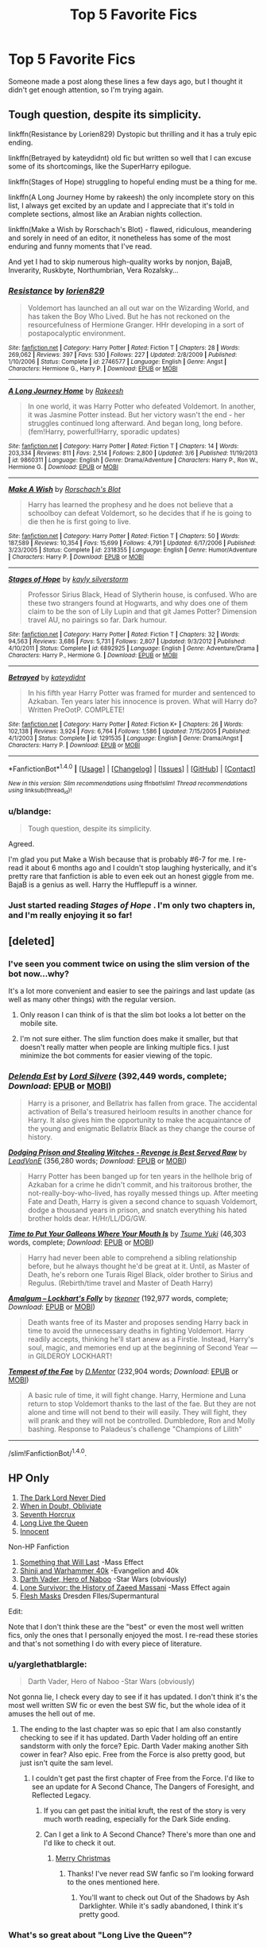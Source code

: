 #+TITLE: Top 5 Favorite Fics

* Top 5 Favorite Fics
:PROPERTIES:
:Author: blandge
:Score: 62
:DateUnix: 1494439395.0
:DateShort: 2017-May-10
:END:
Someone made a post along these lines a few days ago, but I thought it didn't get enough attention, so I'm trying again.


** Tough question, despite its simplicity.

linkffn(Resistance by Lorien829) Dystopic but thrilling and it has a truly epic ending.

linkffn(Betrayed by kateydidnt) old fic but written so well that I can excuse some of its shortcomings, like the SuperHarry epilogue.

linkffn(Stages of Hope) struggling to hopeful ending must be a thing for me.

linkffn(A Long Journey Home by rakeesh) the only incomplete story on this list, I always get excited by an update and I appreciate that it's told in complete sections, almost like an Arabian nights collection.

linkffn(Make a Wish by Rorschach's Blot) - flawed, ridiculous, meandering and sorely in need of an editor, it nonetheless has some of the most enduring and funny moments that I've read.

And yet I had to skip numerous high-quality works by nonjon, BajaB, Inverarity, Ruskbyte, Northumbrian, Vera Rozalsky...
:PROPERTIES:
:Author: wordhammer
:Score: 7
:DateUnix: 1494444496.0
:DateShort: 2017-May-10
:END:

*** [[http://www.fanfiction.net/s/2746577/1/][*/Resistance/*]] by [[https://www.fanfiction.net/u/636397/lorien829][/lorien829/]]

#+begin_quote
  Voldemort has launched an all out war on the Wizarding World, and has taken the Boy Who Lived. But he has not reckoned on the resourcefulness of Hermione Granger. HHr developing in a sort of postapocalyptic environment.
#+end_quote

^{/Site/: [[http://www.fanfiction.net/][fanfiction.net]] *|* /Category/: Harry Potter *|* /Rated/: Fiction T *|* /Chapters/: 28 *|* /Words/: 269,062 *|* /Reviews/: 397 *|* /Favs/: 530 *|* /Follows/: 227 *|* /Updated/: 2/8/2009 *|* /Published/: 1/10/2006 *|* /Status/: Complete *|* /id/: 2746577 *|* /Language/: English *|* /Genre/: Angst *|* /Characters/: Hermione G., Harry P. *|* /Download/: [[http://www.ff2ebook.com/old/ffn-bot/index.php?id=2746577&source=ff&filetype=epub][EPUB]] or [[http://www.ff2ebook.com/old/ffn-bot/index.php?id=2746577&source=ff&filetype=mobi][MOBI]]}

--------------

[[http://www.fanfiction.net/s/9860311/1/][*/A Long Journey Home/*]] by [[https://www.fanfiction.net/u/236698/Rakeesh][/Rakeesh/]]

#+begin_quote
  In one world, it was Harry Potter who defeated Voldemort. In another, it was Jasmine Potter instead. But her victory wasn't the end - her struggles continued long afterward. And began long, long before. (fem!Harry, powerful!Harry, sporadic updates)
#+end_quote

^{/Site/: [[http://www.fanfiction.net/][fanfiction.net]] *|* /Category/: Harry Potter *|* /Rated/: Fiction T *|* /Chapters/: 14 *|* /Words/: 203,334 *|* /Reviews/: 811 *|* /Favs/: 2,514 *|* /Follows/: 2,800 *|* /Updated/: 3/6 *|* /Published/: 11/19/2013 *|* /id/: 9860311 *|* /Language/: English *|* /Genre/: Drama/Adventure *|* /Characters/: Harry P., Ron W., Hermione G. *|* /Download/: [[http://www.ff2ebook.com/old/ffn-bot/index.php?id=9860311&source=ff&filetype=epub][EPUB]] or [[http://www.ff2ebook.com/old/ffn-bot/index.php?id=9860311&source=ff&filetype=mobi][MOBI]]}

--------------

[[http://www.fanfiction.net/s/2318355/1/][*/Make A Wish/*]] by [[https://www.fanfiction.net/u/686093/Rorschach-s-Blot][/Rorschach's Blot/]]

#+begin_quote
  Harry has learned the prophesy and he does not believe that a schoolboy can defeat Voldemort, so he decides that if he is going to die then he is first going to live.
#+end_quote

^{/Site/: [[http://www.fanfiction.net/][fanfiction.net]] *|* /Category/: Harry Potter *|* /Rated/: Fiction T *|* /Chapters/: 50 *|* /Words/: 187,589 *|* /Reviews/: 10,354 *|* /Favs/: 15,699 *|* /Follows/: 4,791 *|* /Updated/: 6/17/2006 *|* /Published/: 3/23/2005 *|* /Status/: Complete *|* /id/: 2318355 *|* /Language/: English *|* /Genre/: Humor/Adventure *|* /Characters/: Harry P. *|* /Download/: [[http://www.ff2ebook.com/old/ffn-bot/index.php?id=2318355&source=ff&filetype=epub][EPUB]] or [[http://www.ff2ebook.com/old/ffn-bot/index.php?id=2318355&source=ff&filetype=mobi][MOBI]]}

--------------

[[http://www.fanfiction.net/s/6892925/1/][*/Stages of Hope/*]] by [[https://www.fanfiction.net/u/291348/kayly-silverstorm][/kayly silverstorm/]]

#+begin_quote
  Professor Sirius Black, Head of Slytherin house, is confused. Who are these two strangers found at Hogwarts, and why does one of them claim to be the son of Lily Lupin and that git James Potter? Dimension travel AU, no pairings so far. Dark humour.
#+end_quote

^{/Site/: [[http://www.fanfiction.net/][fanfiction.net]] *|* /Category/: Harry Potter *|* /Rated/: Fiction T *|* /Chapters/: 32 *|* /Words/: 94,563 *|* /Reviews/: 3,686 *|* /Favs/: 5,731 *|* /Follows/: 2,807 *|* /Updated/: 9/3/2012 *|* /Published/: 4/10/2011 *|* /Status/: Complete *|* /id/: 6892925 *|* /Language/: English *|* /Genre/: Adventure/Drama *|* /Characters/: Harry P., Hermione G. *|* /Download/: [[http://www.ff2ebook.com/old/ffn-bot/index.php?id=6892925&source=ff&filetype=epub][EPUB]] or [[http://www.ff2ebook.com/old/ffn-bot/index.php?id=6892925&source=ff&filetype=mobi][MOBI]]}

--------------

[[http://www.fanfiction.net/s/1291535/1/][*/Betrayed/*]] by [[https://www.fanfiction.net/u/9744/kateydidnt][/kateydidnt/]]

#+begin_quote
  In his fifth year Harry Potter was framed for murder and sentenced to Azkaban. Ten years later his innocence is proven. What will Harry do? Written PreOotP. COMPLETE!
#+end_quote

^{/Site/: [[http://www.fanfiction.net/][fanfiction.net]] *|* /Category/: Harry Potter *|* /Rated/: Fiction K+ *|* /Chapters/: 26 *|* /Words/: 102,138 *|* /Reviews/: 3,924 *|* /Favs/: 6,764 *|* /Follows/: 1,586 *|* /Updated/: 7/15/2005 *|* /Published/: 4/1/2003 *|* /Status/: Complete *|* /id/: 1291535 *|* /Language/: English *|* /Genre/: Drama/Angst *|* /Characters/: Harry P. *|* /Download/: [[http://www.ff2ebook.com/old/ffn-bot/index.php?id=1291535&source=ff&filetype=epub][EPUB]] or [[http://www.ff2ebook.com/old/ffn-bot/index.php?id=1291535&source=ff&filetype=mobi][MOBI]]}

--------------

*FanfictionBot*^{1.4.0} *|* [[[https://github.com/tusing/reddit-ffn-bot/wiki/Usage][Usage]]] | [[[https://github.com/tusing/reddit-ffn-bot/wiki/Changelog][Changelog]]] | [[[https://github.com/tusing/reddit-ffn-bot/issues/][Issues]]] | [[[https://github.com/tusing/reddit-ffn-bot/][GitHub]]] | [[[https://www.reddit.com/message/compose?to=tusing][Contact]]]

^{/New in this version: Slim recommendations using/ ffnbot!slim! /Thread recommendations using/ linksub(thread_id)!}
:PROPERTIES:
:Author: FanfictionBot
:Score: 3
:DateUnix: 1494444539.0
:DateShort: 2017-May-10
:END:


*** u/blandge:
#+begin_quote
  Tough question, despite its simplicity.
#+end_quote

Agreed.

I'm glad you put Make a Wish because that is probably #6-7 for me. I re-read it about 6 months ago and I couldn't stop laughing hysterically, and it's pretty rare that fanfiction is able to even eek out an honest giggle from me. BajaB is a genius as well. Harry the Hufflepuff is a winner.
:PROPERTIES:
:Author: blandge
:Score: 3
:DateUnix: 1494444736.0
:DateShort: 2017-May-11
:END:


*** Just started reading /Stages of Hope/ . I'm only two chapters in, and I'm really enjoying it so far!
:PROPERTIES:
:Author: Flye_Autumne
:Score: 3
:DateUnix: 1494450295.0
:DateShort: 2017-May-11
:END:


** [deleted]
:PROPERTIES:
:Score: 3
:DateUnix: 1494442482.0
:DateShort: 2017-May-10
:END:

*** I've seen you comment twice on using the slim version of the bot now...why?

It's a lot more convenient and easier to see the pairings and last update (as well as many other things) with the regular version.
:PROPERTIES:
:Author: susire
:Score: 3
:DateUnix: 1494446273.0
:DateShort: 2017-May-11
:END:

**** Only reason I can think of is that the slim bot looks a lot better on the mobile site.
:PROPERTIES:
:Author: theshaolinbear
:Score: 4
:DateUnix: 1494460418.0
:DateShort: 2017-May-11
:END:


**** I'm not sure either. The slim function does make it smaller, but that doesn't really matter when people are linking multiple fics. I just minimize the bot comments for easier viewing of the topic.
:PROPERTIES:
:Author: boomberrybella
:Score: 3
:DateUnix: 1494447960.0
:DateShort: 2017-May-11
:END:


*** [[http://www.fanfiction.net/s/5511855/1/][*/Delenda Est/*]] by [[https://www.fanfiction.net/u/116880/Lord-Silvere][/Lord Silvere/]] (392,449 words, complete; /Download/: [[http://www.ff2ebook.com/old/ffn-bot/index.php?id=5511855&source=ff&filetype=epub][EPUB]] or [[http://www.ff2ebook.com/old/ffn-bot/index.php?id=5511855&source=ff&filetype=mobi][MOBI]])

#+begin_quote
  Harry is a prisoner, and Bellatrix has fallen from grace. The accidental activation of Bella's treasured heirloom results in another chance for Harry. It also gives him the opportunity to make the acquaintance of the young and enigmatic Bellatrix Black as they change the course of history.
#+end_quote

[[http://www.fanfiction.net/s/11574569/1/][*/Dodging Prison and Stealing Witches - Revenge is Best Served Raw/*]] by [[https://www.fanfiction.net/u/6791440/LeadVonE][/LeadVonE/]] (356,280 words; /Download/: [[http://www.ff2ebook.com/old/ffn-bot/index.php?id=11574569&source=ff&filetype=epub][EPUB]] or [[http://www.ff2ebook.com/old/ffn-bot/index.php?id=11574569&source=ff&filetype=mobi][MOBI]])

#+begin_quote
  Harry Potter has been banged up for ten years in the hellhole brig of Azkaban for a crime he didn't commit, and his traitorous brother, the not-really-boy-who-lived, has royally messed things up. After meeting Fate and Death, Harry is given a second chance to squash Voldemort, dodge a thousand years in prison, and snatch everything his hated brother holds dear. H/Hr/LL/DG/GW.
#+end_quote

[[http://www.fanfiction.net/s/10610076/1/][*/Time to Put Your Galleons Where Your Mouth Is/*]] by [[https://www.fanfiction.net/u/2221413/Tsume-Yuki][/Tsume Yuki/]] (46,303 words, complete; /Download/: [[http://www.ff2ebook.com/old/ffn-bot/index.php?id=10610076&source=ff&filetype=epub][EPUB]] or [[http://www.ff2ebook.com/old/ffn-bot/index.php?id=10610076&source=ff&filetype=mobi][MOBI]])

#+begin_quote
  Harry had never been able to comprehend a sibling relationship before, but he always thought he'd be great at it. Until, as Master of Death, he's reborn one Turais Rigel Black, older brother to Sirius and Regulus. (Rebirth/time travel and Master of Death Harry)
#+end_quote

[[http://www.fanfiction.net/s/11913447/1/][*/Amalgum -- Lockhart's Folly/*]] by [[https://www.fanfiction.net/u/5362799/tkepner][/tkepner/]] (192,977 words, complete; /Download/: [[http://www.ff2ebook.com/old/ffn-bot/index.php?id=11913447&source=ff&filetype=epub][EPUB]] or [[http://www.ff2ebook.com/old/ffn-bot/index.php?id=11913447&source=ff&filetype=mobi][MOBI]])

#+begin_quote
  Death wants free of its Master and proposes sending Harry back in time to avoid the unnecessary deaths in fighting Voldemort. Harry readily accepts, thinking he'll start anew as a Firstie. Instead, Harry's soul, magic, and memories end up at the beginning of Second Year --- in GILDEROY LOCKHART!
#+end_quote

[[http://www.fanfiction.net/s/10359113/1/][*/Tempest of the Fae/*]] by [[https://www.fanfiction.net/u/5630732/D-Mentor][/D.Mentor/]] (232,904 words; /Download/: [[http://www.ff2ebook.com/old/ffn-bot/index.php?id=10359113&source=ff&filetype=epub][EPUB]] or [[http://www.ff2ebook.com/old/ffn-bot/index.php?id=10359113&source=ff&filetype=mobi][MOBI]])

#+begin_quote
  A basic rule of time, it will fight change. Harry, Hermione and Luna return to stop Voldemort thanks to the last of the fae. But they are not alone and time will not bend to their will easily. They will fight, they will prank and they will not be controlled. Dumbledore, Ron and Molly bashing. Response to Paladeus's challenge "Champions of Lilith"
#+end_quote

--------------

/slim!FanfictionBot/^{1.4.0}.
:PROPERTIES:
:Author: FanfictionBot
:Score: 2
:DateUnix: 1494442552.0
:DateShort: 2017-May-10
:END:


** HP Only

1. [[https://www.fanfiction.net/s/11773877/1/The-Dark-Lord-Never-Died][The Dark Lord Never Died]]
2. [[https://www.fanfiction.net/s/6635363/1/When-In-Doubt-Obliviate][When in Doubt, Obliviate]]
3. [[https://www.fanfiction.net/s/10677106/1/Seventh-Horcrux][Seventh Horcrux]]
4. [[https://www.fanfiction.net/s/11500936/1/Long-Live-The-Queen][Long Live the Queen]]
5. [[https://www.fanfiction.net/s/9469064/1/Innocent][Innocent]]

Non-HP Fanfiction

1. [[https://www.fanfiction.net/s/6086607/1/Something-That-ll-Last][Something that Will Last]] -Mass Effect
2. [[https://www.fanfiction.net/s/3886999/1/Shinji-and-Warhammer40k][Shinji and Warhammer 40k]] -Evangelion and 40k
3. [[https://www.fanfiction.net/s/11730208/1/Darth-Vader-Hero-of-Naboo][Darth Vader, Hero of Naboo]] -Star Wars (obviously)
4. [[https://www.fanfiction.net/s/8983888/1/Lone-Survivor-The-history-of-Zaeed-Massani][Lone Survivor: the History of Zaeed Massani]] -Mass Effect again
5. [[https://www.fanfiction.net/s/10310981/1/Flesh-Masks][Flesh Masks]] Dresden FIles/Supermantural

Edit:

Note that I don't think these are the "best" or even the most well written fics, only the ones that I personally enjoyed the most. I re-read these stories and that's not something I do with every piece of literature.
:PROPERTIES:
:Author: Full-Paragon
:Score: 7
:DateUnix: 1494454163.0
:DateShort: 2017-May-11
:END:

*** u/yarglethatblargle:
#+begin_quote
  Darth Vader, Hero of Naboo -Star Wars (obviously)
#+end_quote

Not gonna lie, I check every day to see if it has updated. I don't think it's the most well written SW fic or even the best SW fic, but the whole idea of it amuses the hell out of me.
:PROPERTIES:
:Author: yarglethatblargle
:Score: 6
:DateUnix: 1494457574.0
:DateShort: 2017-May-11
:END:

**** The ending to the last chapter was so epic that I am also constantly checking to see if it has updated. Darth Vader holding off an entire sandstorm with only the force? Epic. Darth Vader making another Sith cower in fear? Also epic. Free from the Force is also pretty good, but just isn't quite the sam level.
:PROPERTIES:
:Author: Full-Paragon
:Score: 2
:DateUnix: 1494458066.0
:DateShort: 2017-May-11
:END:

***** I couldn't get past the first chapter of Free from the Force. I'd like to see an update for A Second Chance, The Dangers of Foresight, and Reflected Legacy.
:PROPERTIES:
:Author: yarglethatblargle
:Score: 3
:DateUnix: 1494458330.0
:DateShort: 2017-May-11
:END:

****** If you can get past the initial kruft, the rest of the story is very much worth reading, especially for the Dark Side ending.
:PROPERTIES:
:Author: Full-Paragon
:Score: 1
:DateUnix: 1494459180.0
:DateShort: 2017-May-11
:END:


****** Can I get a link to A Second Chance? There's more than one and I'd like to check it out.
:PROPERTIES:
:Author: boomberrybella
:Score: 1
:DateUnix: 1494459487.0
:DateShort: 2017-May-11
:END:

******* [[https://www.fanfiction.net/s/9397800/1/A-Second-Chance][Merry Christmas]]
:PROPERTIES:
:Author: yarglethatblargle
:Score: 2
:DateUnix: 1494460260.0
:DateShort: 2017-May-11
:END:

******** Thanks! I've never read SW fanfic so I'm looking forward to the ones mentioned here.
:PROPERTIES:
:Author: boomberrybella
:Score: 1
:DateUnix: 1494460729.0
:DateShort: 2017-May-11
:END:

********* You'll want to check out Out of the Shadows by Ash Darklighter. While it's sadly abandoned, I think it's pretty good.
:PROPERTIES:
:Author: yarglethatblargle
:Score: 2
:DateUnix: 1494460884.0
:DateShort: 2017-May-11
:END:


*** What's so great about "Long Live the Queen"?
:PROPERTIES:
:Author: InquisitorCOC
:Score: 2
:DateUnix: 1494456292.0
:DateShort: 2017-May-11
:END:

**** It is so far the only Harry Potter story other than my own that portrays muggles as halfway intelligent or competent. Also, the queen is a BAMF in the story.

Edit:

The writing is also not that bad. It isn't perhaps on the list of "Greatest Fanfics" but personally I really enjoyed seeing the queen root out all the corruption and evil from the ministry and the magical world and the portray of british law is, as far as I know, accurate.
:PROPERTIES:
:Author: Full-Paragon
:Score: 1
:DateUnix: 1494457913.0
:DateShort: 2017-May-11
:END:

***** Have you read [[https://m.fanfiction.net/s/11961978/1/][Justice, Justice Shall You Pursue]]?
:PROPERTIES:
:Author: InquisitorCOC
:Score: 2
:DateUnix: 1494459258.0
:DateShort: 2017-May-11
:END:

****** I have not, but White Squirrel is pretty good and if it shows muggles lawing down the law I'm all for it.
:PROPERTIES:
:Author: Full-Paragon
:Score: 1
:DateUnix: 1494459437.0
:DateShort: 2017-May-11
:END:

******* Oh yeah, you won't be disappointed, especially last 2 chapters
:PROPERTIES:
:Author: InquisitorCOC
:Score: 1
:DateUnix: 1494461105.0
:DateShort: 2017-May-11
:END:

******** This is now my favorite Harry Potter fanfiction. The storming of Hogwarts is brilliant. I sadly didn't get to write that in Iron Lady due to the direction I took things but it was really satisfying to read.
:PROPERTIES:
:Author: Full-Paragon
:Score: 1
:DateUnix: 1494462090.0
:DateShort: 2017-May-11
:END:


*** Have you read the Double Agent Vader series by fialleril?

It's a super great read involving vader realising he is a slave again.
:PROPERTIES:
:Author: rtg35
:Score: 1
:DateUnix: 1494591359.0
:DateShort: 2017-May-12
:END:


** 1. The Sacrifices Arc (first book is Saving Connor). Despite all its (many) flaws and tendency to drag on, it's still, in my opinion, the most "epic" fanfiction of all time, all 3 million words. It manages to use every cliché I thought I'd hate (bashing, evil Dumbledore, redeemed Death Eaters) and give everything a fresh twist. My favorite in the series is the 5th book for the sheer scale of the battles. I'd say this series is my favorite piece of literature, both inside and outside fanfiction. linkffn(2580283)

2. Ruthless. This fic is basically a nine-part oneshot, but it presses all of my buttons. The story of a ruthless, sociopath, powerful Harry taking down the world intermixed with poetic, dreamy writing is something I didn't know I needed in my life until I read it. And let's not mention that two guys sharing a girl while additionally being possessive over her (The pairing is HP/Hr/Theodore Nott) is also something that pushes the right /cough/... "buttons" for me. Why can't there be more stuff like this instead of the millionth harem? linkffn(10493620)

3. Hauntingly. Hear me out here. I used to think Voldemort/Harry was icky, and often I still do, but this fic portrayed their twisted, screwed up "romance" (that never overshadowed the main plot and was overall quite minor) as a tragedy, and it's somehow the one of the most canon fanfics I've ever read. Nobody's OOC: Voldemort is never redeemed, nor does Harry lose his goodness. This writer has some serious talent. linkffn(11685657)

4. Harry Potter and the Boy-Who-Lived. Need I explain? Cool magical ideas and somehow it never felt like I was reading a textbook. Watching Harry being a nerd for 100k+ words got me hyped up to do my homework, and that's saying something. linkffn(5353809)

5. The Art of Self-Fashioning. I don't know why, but this fic presses all the right buttons. It's the story of how a ruthless, sociopath Harry detaches himself from humanity. The idea of Harry LITERALLY turning into a monster due to his obsession with wild Transfiguration is so unique. Overall the magic in this fic is intriguing. linkffn(11585823)
:PROPERTIES:
:Author: crystalline17
:Score: 4
:DateUnix: 1494450154.0
:DateShort: 2017-May-11
:END:

*** [[http://www.fanfiction.net/s/2580283/1/][*/Saving Connor/*]] by [[https://www.fanfiction.net/u/895946/Lightning-on-the-Wave][/Lightning on the Wave/]]

#+begin_quote
  AU, eventual HPDM slash, very Slytherin!Harry. Harry's twin Connor is the Boy Who Lived, and Harry is devoted to protecting him by making himself look ordinary. But certain people won't let Harry stay in the shadows... COMPLETE
#+end_quote

^{/Site/: [[http://www.fanfiction.net/][fanfiction.net]] *|* /Category/: Harry Potter *|* /Rated/: Fiction M *|* /Chapters/: 22 *|* /Words/: 81,263 *|* /Reviews/: 1,838 *|* /Favs/: 5,108 *|* /Follows/: 1,226 *|* /Updated/: 10/5/2005 *|* /Published/: 9/15/2005 *|* /Status/: Complete *|* /id/: 2580283 *|* /Language/: English *|* /Genre/: Adventure *|* /Characters/: Harry P. *|* /Download/: [[http://www.ff2ebook.com/old/ffn-bot/index.php?id=2580283&source=ff&filetype=epub][EPUB]] or [[http://www.ff2ebook.com/old/ffn-bot/index.php?id=2580283&source=ff&filetype=mobi][MOBI]]}

--------------

[[http://www.fanfiction.net/s/5353809/1/][*/Harry Potter and the Boy Who Lived/*]] by [[https://www.fanfiction.net/u/1239654/The-Santi][/The Santi/]]

#+begin_quote
  Harry Potter loves, and is loved by, his parents, his godfather, and his brother. He isn't mistreated, abused, or neglected. So why is he a Dark Wizard? NonBWL!Harry. Not your typical Harry's brother is the Boy Who Lived story.
#+end_quote

^{/Site/: [[http://www.fanfiction.net/][fanfiction.net]] *|* /Category/: Harry Potter *|* /Rated/: Fiction M *|* /Chapters/: 12 *|* /Words/: 147,796 *|* /Reviews/: 4,321 *|* /Favs/: 9,640 *|* /Follows/: 10,029 *|* /Updated/: 1/3/2015 *|* /Published/: 9/3/2009 *|* /id/: 5353809 *|* /Language/: English *|* /Genre/: Adventure *|* /Characters/: Harry P. *|* /Download/: [[http://www.ff2ebook.com/old/ffn-bot/index.php?id=5353809&source=ff&filetype=epub][EPUB]] or [[http://www.ff2ebook.com/old/ffn-bot/index.php?id=5353809&source=ff&filetype=mobi][MOBI]]}

--------------

[[http://www.fanfiction.net/s/11585823/1/][*/The Art of Self-Fashioning/*]] by [[https://www.fanfiction.net/u/1265079/Lomonaaeren][/Lomonaaeren/]]

#+begin_quote
  Gen, AU. In a world where Neville is the Boy-Who-Lived, Harry still grows up with the Dursleys, but he learns to be more private about what matters to him. When McGonagall comes to give him his letter, she also unwittingly gives Harry both a new quest and a new passion: Transfiguration. Mentor Minerva fic. Rated for violence.
#+end_quote

^{/Site/: [[http://www.fanfiction.net/][fanfiction.net]] *|* /Category/: Harry Potter *|* /Rated/: Fiction M *|* /Chapters/: 56 *|* /Words/: 257,019 *|* /Reviews/: 1,798 *|* /Favs/: 3,231 *|* /Follows/: 4,206 *|* /Updated/: 4/6 *|* /Published/: 10/29/2015 *|* /id/: 11585823 *|* /Language/: English *|* /Genre/: Adventure/Drama *|* /Characters/: Harry P., Minerva M. *|* /Download/: [[http://www.ff2ebook.com/old/ffn-bot/index.php?id=11585823&source=ff&filetype=epub][EPUB]] or [[http://www.ff2ebook.com/old/ffn-bot/index.php?id=11585823&source=ff&filetype=mobi][MOBI]]}

--------------

[[http://www.fanfiction.net/s/10493620/1/][*/Ruthless/*]] by [[https://www.fanfiction.net/u/717542/AngelaStarCat][/AngelaStarCat/]]

#+begin_quote
  COMPLETE. James Potter casts his own spell to protect his only son; but he was never as good with Charms as Lily was. (A more ruthless Harry Potter grows up to confront Voldemort). Dark!Harry. Slytherin!Harry HP/HG and then HP/HG/TN.
#+end_quote

^{/Site/: [[http://www.fanfiction.net/][fanfiction.net]] *|* /Category/: Harry Potter *|* /Rated/: Fiction M *|* /Chapters/: 9 *|* /Words/: 25,083 *|* /Reviews/: 431 *|* /Favs/: 1,644 *|* /Follows/: 461 *|* /Published/: 6/29/2014 *|* /Status/: Complete *|* /id/: 10493620 *|* /Language/: English *|* /Genre/: Friendship/Horror *|* /Characters/: <Harry P., Hermione G.> Theodore N. *|* /Download/: [[http://www.ff2ebook.com/old/ffn-bot/index.php?id=10493620&source=ff&filetype=epub][EPUB]] or [[http://www.ff2ebook.com/old/ffn-bot/index.php?id=10493620&source=ff&filetype=mobi][MOBI]]}

--------------

[[http://www.fanfiction.net/s/11685657/1/][*/Hauntingly/*]] by [[https://www.fanfiction.net/u/6778783/ObsidianPen][/ObsidianPen/]]

#+begin_quote
  Alive. Hidden. Concealed in the metaphorical closet, and the ominous, creaking footsteps outside belong to a monster... He's sniffing the air in anticipation. He's craving more than the scent. Intoxicated by his own bloodlust, and a fleeting moment of weakness is all he needs. "Harry Potter...I will have you..." HP/LV/TR. In the most unhealthy, twisted way. Sequel to 'Mine'.
#+end_quote

^{/Site/: [[http://www.fanfiction.net/][fanfiction.net]] *|* /Category/: Harry Potter *|* /Rated/: Fiction M *|* /Chapters/: 50 *|* /Words/: 451,137 *|* /Reviews/: 3,015 *|* /Favs/: 1,279 *|* /Follows/: 1,279 *|* /Updated/: 3/9 *|* /Published/: 12/23/2015 *|* /Status/: Complete *|* /id/: 11685657 *|* /Language/: English *|* /Genre/: Suspense/Romance *|* /Characters/: <Harry P., Voldemort, Tom R. Jr.> Severus S. *|* /Download/: [[http://www.ff2ebook.com/old/ffn-bot/index.php?id=11685657&source=ff&filetype=epub][EPUB]] or [[http://www.ff2ebook.com/old/ffn-bot/index.php?id=11685657&source=ff&filetype=mobi][MOBI]]}

--------------

*FanfictionBot*^{1.4.0} *|* [[[https://github.com/tusing/reddit-ffn-bot/wiki/Usage][Usage]]] | [[[https://github.com/tusing/reddit-ffn-bot/wiki/Changelog][Changelog]]] | [[[https://github.com/tusing/reddit-ffn-bot/issues/][Issues]]] | [[[https://github.com/tusing/reddit-ffn-bot/][GitHub]]] | [[[https://www.reddit.com/message/compose?to=tusing][Contact]]]

^{/New in this version: Slim recommendations using/ ffnbot!slim! /Thread recommendations using/ linksub(thread_id)!}
:PROPERTIES:
:Author: FanfictionBot
:Score: 3
:DateUnix: 1494450175.0
:DateShort: 2017-May-11
:END:


** Hmm, that's tough. I like a bunch of fics, but I don't like that many enough to say they're my top five favorite. My favorites would be:

- linkffn(Strangers at Drakeshaugh)

- linkffn(The Aurors by FloreatCastellum)

There are plenty of others that I really like but would rank below those two:

- linkffn(Count keeper by Blizdal)

- linkffn(The Mind of Arthur Weasley by Northumbrian)

- linkffn(Carnival of Dark and Dangerous Creatures by DragonDi)

- linkffn(Cauterize by Lady Altair)

- linkffn(I Know Not, and I Cannot Know--Yet I Live and I Love by billowsandsmoke)

- linkffn(A Stricken Lament by Muffliato)
:PROPERTIES:
:Author: boomberrybella
:Score: 3
:DateUnix: 1494442183.0
:DateShort: 2017-May-10
:END:

*** [[http://www.fanfiction.net/s/5670953/1/][*/The Mind of Arthur Weasley/*]] by [[https://www.fanfiction.net/u/2132422/Northumbrian][/Northumbrian/]]

#+begin_quote
  In the kitchen at the Burrow, Harry, Ginny, Ron, Hermione, Molly and Arthur sit down at the table. The youngsters look nervous. Arthur suspects that they are up to something. What is going on inside...
#+end_quote

^{/Site/: [[http://www.fanfiction.net/][fanfiction.net]] *|* /Category/: Harry Potter *|* /Rated/: Fiction K+ *|* /Words/: 4,035 *|* /Reviews/: 144 *|* /Favs/: 457 *|* /Follows/: 52 *|* /Published/: 1/16/2010 *|* /Status/: Complete *|* /id/: 5670953 *|* /Language/: English *|* /Genre/: Humor/Romance *|* /Characters/: <Harry P., Ginny W.> <Ron W., Hermione G.> *|* /Download/: [[http://www.ff2ebook.com/old/ffn-bot/index.php?id=5670953&source=ff&filetype=epub][EPUB]] or [[http://www.ff2ebook.com/old/ffn-bot/index.php?id=5670953&source=ff&filetype=mobi][MOBI]]}

--------------

[[http://www.fanfiction.net/s/4412736/1/][*/Carnival of Dark and Dangerous Creatures/*]] by [[https://www.fanfiction.net/u/1467920/DragonDi][/DragonDi/]]

#+begin_quote
  Four years ago, Remus Lupin lost his friends to death and betrayal. Now he finds himself betrayed once more, and in a place where death may very well be preferred. Winner of the 2009 Hourglass Awards Admin's Choice Award for Drama at The Unknowable Room
#+end_quote

^{/Site/: [[http://www.fanfiction.net/][fanfiction.net]] *|* /Category/: Harry Potter *|* /Rated/: Fiction M *|* /Chapters/: 32 *|* /Words/: 173,547 *|* /Reviews/: 311 *|* /Favs/: 184 *|* /Follows/: 35 *|* /Updated/: 11/6/2008 *|* /Published/: 7/21/2008 *|* /Status/: Complete *|* /id/: 4412736 *|* /Language/: English *|* /Genre/: Drama/Angst *|* /Characters/: Remus L. *|* /Download/: [[http://www.ff2ebook.com/old/ffn-bot/index.php?id=4412736&source=ff&filetype=epub][EPUB]] or [[http://www.ff2ebook.com/old/ffn-bot/index.php?id=4412736&source=ff&filetype=mobi][MOBI]]}

--------------

[[http://www.fanfiction.net/s/11729151/1/][*/Count keeper/*]] by [[https://www.fanfiction.net/u/699346/Blizdal][/Blizdal/]]

#+begin_quote
  Harry became a killer at eleven.
#+end_quote

^{/Site/: [[http://www.fanfiction.net/][fanfiction.net]] *|* /Category/: Harry Potter *|* /Rated/: Fiction T *|* /Words/: 2,332 *|* /Reviews/: 9 *|* /Favs/: 24 *|* /Follows/: 4 *|* /Published/: 1/12/2016 *|* /Status/: Complete *|* /id/: 11729151 *|* /Language/: English *|* /Characters/: Harry P., Ron W. *|* /Download/: [[http://www.ff2ebook.com/old/ffn-bot/index.php?id=11729151&source=ff&filetype=epub][EPUB]] or [[http://www.ff2ebook.com/old/ffn-bot/index.php?id=11729151&source=ff&filetype=mobi][MOBI]]}

--------------

[[http://www.fanfiction.net/s/11269724/1/][*/A Stricken Lament/*]] by [[https://www.fanfiction.net/u/1156945/Muffliato][/Muffliato/]]

#+begin_quote
  Butchered unicorns in London's alleys, witches and wizards vanishing throughout Britain, and murmurs of a rising Dark Lord! With all of this, Senior Auror Ron Weasley can't believe Harry thought it a grand time to take a desk job. He'd always known the bloke was barmy, but embracing bureaucracy? ---Auror mystery, Harry-Ron friendship, and canon ships.
#+end_quote

^{/Site/: [[http://www.fanfiction.net/][fanfiction.net]] *|* /Category/: Harry Potter *|* /Rated/: Fiction K+ *|* /Chapters/: 18 *|* /Words/: 146,018 *|* /Reviews/: 252 *|* /Favs/: 139 *|* /Follows/: 221 *|* /Updated/: 2/3 *|* /Published/: 5/24/2015 *|* /id/: 11269724 *|* /Language/: English *|* /Genre/: Crime/Drama *|* /Characters/: <Ron W., Hermione G.> <Harry P., Ginny W.> *|* /Download/: [[http://www.ff2ebook.com/old/ffn-bot/index.php?id=11269724&source=ff&filetype=epub][EPUB]] or [[http://www.ff2ebook.com/old/ffn-bot/index.php?id=11269724&source=ff&filetype=mobi][MOBI]]}

--------------

[[http://www.fanfiction.net/s/6331126/1/][*/Strangers at Drakeshaugh/*]] by [[https://www.fanfiction.net/u/2132422/Northumbrian][/Northumbrian/]]

#+begin_quote
  The locals in a sleepy corner of the Cheviot Hills are surprised to discover that they have new neighbours. Who are the strangers at Drakeshaugh? When James Potter meets Muggle Henry Charlton his mother Jacqui befriends the Potters, and her life changes.
#+end_quote

^{/Site/: [[http://www.fanfiction.net/][fanfiction.net]] *|* /Category/: Harry Potter *|* /Rated/: Fiction T *|* /Chapters/: 31 *|* /Words/: 141,450 *|* /Reviews/: 1,622 *|* /Favs/: 1,711 *|* /Follows/: 2,269 *|* /Updated/: 4/14 *|* /Published/: 9/17/2010 *|* /id/: 6331126 *|* /Language/: English *|* /Genre/: Mystery/Family *|* /Characters/: <Ginny W., Harry P.> <Ron W., Hermione G.> *|* /Download/: [[http://www.ff2ebook.com/old/ffn-bot/index.php?id=6331126&source=ff&filetype=epub][EPUB]] or [[http://www.ff2ebook.com/old/ffn-bot/index.php?id=6331126&source=ff&filetype=mobi][MOBI]]}

--------------

[[http://www.fanfiction.net/s/4152700/1/][*/Cauterize/*]] by [[https://www.fanfiction.net/u/24216/Lady-Altair][/Lady Altair/]]

#+begin_quote
  "Of course it's missing something vital. That's the point." Dennis Creevey takes up his brother's camera after the war.
#+end_quote

^{/Site/: [[http://www.fanfiction.net/][fanfiction.net]] *|* /Category/: Harry Potter *|* /Rated/: Fiction K+ *|* /Words/: 1,648 *|* /Reviews/: 1,477 *|* /Favs/: 6,207 *|* /Follows/: 636 *|* /Published/: 3/24/2008 *|* /Status/: Complete *|* /id/: 4152700 *|* /Language/: English *|* /Genre/: Tragedy *|* /Characters/: Dennis C. *|* /Download/: [[http://www.ff2ebook.com/old/ffn-bot/index.php?id=4152700&source=ff&filetype=epub][EPUB]] or [[http://www.ff2ebook.com/old/ffn-bot/index.php?id=4152700&source=ff&filetype=mobi][MOBI]]}

--------------

[[http://www.fanfiction.net/s/11923164/1/][*/I Know Not, and I Cannot Know--Yet I Live and I Love/*]] by [[https://www.fanfiction.net/u/7794370/billowsandsmoke][/billowsandsmoke/]]

#+begin_quote
  Severus Snape has his emotions in check. He knows that he experiences anger and self-loathing and a bitter yearning, and that he rarely deviates from that spectrum... Until the first-year Luna Lovegood arrives to his class wearing a wreath of baby's breath. Over the next six years, an odd friendship grows between the two, and Snape is not sure how he feels about any of it.
#+end_quote

^{/Site/: [[http://www.fanfiction.net/][fanfiction.net]] *|* /Category/: Harry Potter *|* /Rated/: Fiction K+ *|* /Words/: 32,578 *|* /Reviews/: 88 *|* /Favs/: 290 *|* /Follows/: 49 *|* /Published/: 4/30/2016 *|* /Status/: Complete *|* /id/: 11923164 *|* /Language/: English *|* /Characters/: Harry P., Severus S., Luna L. *|* /Download/: [[http://www.ff2ebook.com/old/ffn-bot/index.php?id=11923164&source=ff&filetype=epub][EPUB]] or [[http://www.ff2ebook.com/old/ffn-bot/index.php?id=11923164&source=ff&filetype=mobi][MOBI]]}

--------------

*FanfictionBot*^{1.4.0} *|* [[[https://github.com/tusing/reddit-ffn-bot/wiki/Usage][Usage]]] | [[[https://github.com/tusing/reddit-ffn-bot/wiki/Changelog][Changelog]]] | [[[https://github.com/tusing/reddit-ffn-bot/issues/][Issues]]] | [[[https://github.com/tusing/reddit-ffn-bot/][GitHub]]] | [[[https://www.reddit.com/message/compose?to=tusing][Contact]]]

^{/New in this version: Slim recommendations using/ ffnbot!slim! /Thread recommendations using/ linksub(thread_id)!}
:PROPERTIES:
:Author: FanfictionBot
:Score: 4
:DateUnix: 1494442240.0
:DateShort: 2017-May-10
:END:


*** I second Strangers at Drakeshaugh. I don't tend to go for post Hogwarts fics but this one had me really interested. I reread it recently because it was updated and it still is so intriguing.
:PROPERTIES:
:Author: Senip
:Score: 3
:DateUnix: 1494446890.0
:DateShort: 2017-May-11
:END:


*** [[http://www.fanfiction.net/s/11815544/1/][*/The Aurors/*]] by [[https://www.fanfiction.net/u/6993240/FloreatCastellum][/FloreatCastellum/]]

#+begin_quote
  The last thing Harry Potter wants is to be lumped with a trainee Auror, especially one that idolises him. As he guides her through the realities of being an overworked Auror and tentatively settles into adult life with Ginny, a dark plot brews on the horizon... Winner of Mugglenet's Quicksilver Quill Awards 2016, Best Post-Hogwarts.
#+end_quote

^{/Site/: [[http://www.fanfiction.net/][fanfiction.net]] *|* /Category/: Harry Potter *|* /Rated/: Fiction T *|* /Chapters/: 21 *|* /Words/: 100,335 *|* /Reviews/: 426 *|* /Favs/: 508 *|* /Follows/: 499 *|* /Updated/: 8/29/2016 *|* /Published/: 2/28/2016 *|* /Status/: Complete *|* /id/: 11815544 *|* /Language/: English *|* /Genre/: Crime/Suspense *|* /Characters/: Harry P., Ginny W., OC *|* /Download/: [[http://www.ff2ebook.com/old/ffn-bot/index.php?id=11815544&source=ff&filetype=epub][EPUB]] or [[http://www.ff2ebook.com/old/ffn-bot/index.php?id=11815544&source=ff&filetype=mobi][MOBI]]}

--------------

*FanfictionBot*^{1.4.0} *|* [[[https://github.com/tusing/reddit-ffn-bot/wiki/Usage][Usage]]] | [[[https://github.com/tusing/reddit-ffn-bot/wiki/Changelog][Changelog]]] | [[[https://github.com/tusing/reddit-ffn-bot/issues/][Issues]]] | [[[https://github.com/tusing/reddit-ffn-bot/][GitHub]]] | [[[https://www.reddit.com/message/compose?to=tusing][Contact]]]

^{/New in this version: Slim recommendations using/ ffnbot!slim! /Thread recommendations using/ linksub(thread_id)!}
:PROPERTIES:
:Author: FanfictionBot
:Score: 1
:DateUnix: 1494442244.0
:DateShort: 2017-May-10
:END:


** linkffn(Brutal Harry) I like the premise and the grittiness of it. The fact that it's relatively short and is action packed is another plus. I don't like how it ended and the sequel leaves a lot to be desired but still makes top five.

linkffn(Prince of the Dark Kingdom) On the other end of the spectrum lengthwise but I love the world building, and what the author has done with the relationships. Some of my favourites characters are Luna, Greyback and Snape. They may not be canon but I'll be damned if I didn't enjoy them. Must be noted this is story is most likely abandoned.

linkffn(Hogwarts Battle School) Again the action and the world building is excellent. I have reread this story three times now and it keeps me interested every time.

linkffa(Fantastic Elves and Where to Find Them) and its sequel are so great another story which I reread every once in a while. I love the whimsical and funny nature. I wish there was more.

And now probably my most controversial opinion, on this sub at least, is HPMOR. I haven't read this since I first stumbled on it back in 2012 but this was the story that introduced me to fanfiction and I will always look at it with rose tinted glasses.
:PROPERTIES:
:Author: Senip
:Score: 3
:DateUnix: 1494447801.0
:DateShort: 2017-May-11
:END:

*** [[http://www.fanfiction.net/s/3766574/1/][*/Prince of the Dark Kingdom/*]] by [[https://www.fanfiction.net/u/1355498/Mizuni-sama][/Mizuni-sama/]]

#+begin_quote
  Ten years ago, Voldemort created his kingdom. Now a confused young wizard stumbles into it, and carves out a destiny. AU. Nondark Harry. MentorVoldemort. VII Ch.8 In which someone is dead, wounded, or kidnapped in every scene.
#+end_quote

^{/Site/: [[http://www.fanfiction.net/][fanfiction.net]] *|* /Category/: Harry Potter *|* /Rated/: Fiction M *|* /Chapters/: 147 *|* /Words/: 1,253,480 *|* /Reviews/: 10,967 *|* /Favs/: 6,804 *|* /Follows/: 6,113 *|* /Updated/: 6/17/2014 *|* /Published/: 9/3/2007 *|* /id/: 3766574 *|* /Language/: English *|* /Genre/: Drama/Adventure *|* /Characters/: Harry P., Voldemort *|* /Download/: [[http://www.ff2ebook.com/old/ffn-bot/index.php?id=3766574&source=ff&filetype=epub][EPUB]] or [[http://www.ff2ebook.com/old/ffn-bot/index.php?id=3766574&source=ff&filetype=mobi][MOBI]]}

--------------

[[http://www.fanfiction.net/s/8379655/1/][*/Hogwarts Battle School/*]] by [[https://www.fanfiction.net/u/1023780/Kwan-Li][/Kwan Li/]]

#+begin_quote
  AU. Voldemort kills Dumbledore but is defeated by a child. In the aftermath, Snape becomes the Headmaster and radically changes Hogwarts. Harry Potter of House Slytherin begins his Third Year at Hogwarts Battle School and realizes that friend and foe are too similar for his liking. Competing with allies and enemies, Harry finds there is a cost to winning.
#+end_quote

^{/Site/: [[http://www.fanfiction.net/][fanfiction.net]] *|* /Category/: Harry Potter *|* /Rated/: Fiction M *|* /Chapters/: 51 *|* /Words/: 358,343 *|* /Reviews/: 2,139 *|* /Favs/: 2,722 *|* /Follows/: 3,287 *|* /Updated/: 1/21 *|* /Published/: 7/31/2012 *|* /id/: 8379655 *|* /Language/: English *|* /Genre/: Adventure/Drama *|* /Characters/: Harry P., Hermione G., Severus S., Blaise Z. *|* /Download/: [[http://www.ff2ebook.com/old/ffn-bot/index.php?id=8379655&source=ff&filetype=epub][EPUB]] or [[http://www.ff2ebook.com/old/ffn-bot/index.php?id=8379655&source=ff&filetype=mobi][MOBI]]}

--------------

[[http://www.fanfiction.net/s/7093738/1/][*/Brutal Harry/*]] by [[https://www.fanfiction.net/u/2503838/LordsFire][/LordsFire/]]

#+begin_quote
  Systematically abused and degraded children do not suddenly turn into well-adjusted members of society when removed from the abusive situation. Nor do they tend to be very trusting of others, or forgiving. Sequel up.
#+end_quote

^{/Site/: [[http://www.fanfiction.net/][fanfiction.net]] *|* /Category/: Harry Potter *|* /Rated/: Fiction M *|* /Chapters/: 13 *|* /Words/: 100,387 *|* /Reviews/: 2,557 *|* /Favs/: 7,446 *|* /Follows/: 3,489 *|* /Updated/: 9/16/2012 *|* /Published/: 6/18/2011 *|* /Status/: Complete *|* /id/: 7093738 *|* /Language/: English *|* /Genre/: Supernatural/Drama *|* /Characters/: Harry P., Hermione G. *|* /Download/: [[http://www.ff2ebook.com/old/ffn-bot/index.php?id=7093738&source=ff&filetype=epub][EPUB]] or [[http://www.ff2ebook.com/old/ffn-bot/index.php?id=7093738&source=ff&filetype=mobi][MOBI]]}

--------------

*FanfictionBot*^{1.4.0} *|* [[[https://github.com/tusing/reddit-ffn-bot/wiki/Usage][Usage]]] | [[[https://github.com/tusing/reddit-ffn-bot/wiki/Changelog][Changelog]]] | [[[https://github.com/tusing/reddit-ffn-bot/issues/][Issues]]] | [[[https://github.com/tusing/reddit-ffn-bot/][GitHub]]] | [[[https://www.reddit.com/message/compose?to=tusing][Contact]]]

^{/New in this version: Slim recommendations using/ ffnbot!slim! /Thread recommendations using/ linksub(thread_id)!}
:PROPERTIES:
:Author: FanfictionBot
:Score: 1
:DateUnix: 1494447821.0
:DateShort: 2017-May-11
:END:


** - linkffn(Unatoned)
- linkffn(Breach of Contract: Twelve Signs)
- linkffn(The Unforgiving Minute)
- linkffn(Resurrexit)
- linkffn(Concentric Wavelengths)
:PROPERTIES:
:Score: 4
:DateUnix: 1494440242.0
:DateShort: 2017-May-10
:END:

*** u/deirox:
#+begin_quote
  Breach of Contract: Twelve Signs
#+end_quote

Great fic. Only ~100 reviews make it criminally underrated. I like it more than the author's zombie one, to be honest.
:PROPERTIES:
:Author: deirox
:Score: 5
:DateUnix: 1494443855.0
:DateShort: 2017-May-10
:END:

**** u/deleted:
#+begin_quote
  criminally underrated.
#+end_quote

/Resurrexit/ suffers from this too and probably more so. Only ~50 reviews on 75k words over 21 chapters. The author literally dumped it all on FF.net in a day though, so it's not really surprising.

As for /Twelve Signs,/ I'm not really sure why it gets so little attention. Maybe only having 5 chapters hurts?
:PROPERTIES:
:Score: 3
:DateUnix: 1494444509.0
:DateShort: 2017-May-10
:END:


*** [[http://www.fanfiction.net/s/7062230/1/][*/Concentric Wavelengths/*]] by [[https://www.fanfiction.net/u/1508866/Voice-of-the-Nephilim][/Voice of the Nephilim/]]

#+begin_quote
  Trapped within the depths of the Department of Mysteries, Harry is entangled in a desperate, violent battle against both the Death Eaters and a horrifying creation of the Unspeakables, with time itself left as his only weapon.
#+end_quote

^{/Site/: [[http://www.fanfiction.net/][fanfiction.net]] *|* /Category/: Harry Potter *|* /Rated/: Fiction M *|* /Words/: 16,195 *|* /Reviews/: 83 *|* /Favs/: 462 *|* /Follows/: 130 *|* /Published/: 6/8/2011 *|* /Status/: Complete *|* /id/: 7062230 *|* /Language/: English *|* /Genre/: Horror *|* /Characters/: Harry P. *|* /Download/: [[http://www.ff2ebook.com/old/ffn-bot/index.php?id=7062230&source=ff&filetype=epub][EPUB]] or [[http://www.ff2ebook.com/old/ffn-bot/index.php?id=7062230&source=ff&filetype=mobi][MOBI]]}

--------------

[[http://www.fanfiction.net/s/8262940/1/][*/Unatoned/*]] by [[https://www.fanfiction.net/u/1232425/SeriousScribble][/SeriousScribble/]]

#+begin_quote
  Secrets of the war, a murder and a fatal attraction: After his victory over Voldemort, Harry became an Auror, and realised quickly that it wasn't at all like he had imagined. Disillusioned with the Ministry, he takes on a last case, but when he starts digging deeper, his life takes a sudden turn ... AUish, Post-Hogwarts. HP/DG
#+end_quote

^{/Site/: [[http://www.fanfiction.net/][fanfiction.net]] *|* /Category/: Harry Potter *|* /Rated/: Fiction M *|* /Chapters/: 23 *|* /Words/: 103,724 *|* /Reviews/: 559 *|* /Favs/: 1,087 *|* /Follows/: 721 *|* /Updated/: 11/21/2012 *|* /Published/: 6/27/2012 *|* /Status/: Complete *|* /id/: 8262940 *|* /Language/: English *|* /Genre/: Crime/Drama *|* /Characters/: Harry P., Daphne G. *|* /Download/: [[http://www.ff2ebook.com/old/ffn-bot/index.php?id=8262940&source=ff&filetype=epub][EPUB]] or [[http://www.ff2ebook.com/old/ffn-bot/index.php?id=8262940&source=ff&filetype=mobi][MOBI]]}

--------------

[[http://www.fanfiction.net/s/11487602/1/][*/Resurrexit/*]] by [[https://www.fanfiction.net/u/471812/Master-Slytherin][/Master Slytherin/]]

#+begin_quote
  Ten years later. All was well ... until Harry's wife dies under suspicious circumstances. Harry will not rest until he has vengeance. Neville is tasked by the Ministry with uncovering the truth before the Chosen One does something he will regret ...
#+end_quote

^{/Site/: [[http://www.fanfiction.net/][fanfiction.net]] *|* /Category/: Harry Potter *|* /Rated/: Fiction M *|* /Chapters/: 21 *|* /Words/: 74,756 *|* /Reviews/: 52 *|* /Favs/: 180 *|* /Follows/: 77 *|* /Published/: 9/4/2015 *|* /Status/: Complete *|* /id/: 11487602 *|* /Language/: English *|* /Genre/: Tragedy/Mystery *|* /Characters/: Harry P., Luna L., Neville L. *|* /Download/: [[http://www.ff2ebook.com/old/ffn-bot/index.php?id=11487602&source=ff&filetype=epub][EPUB]] or [[http://www.ff2ebook.com/old/ffn-bot/index.php?id=11487602&source=ff&filetype=mobi][MOBI]]}

--------------

[[http://www.fanfiction.net/s/6256154/1/][*/The Unforgiving Minute/*]] by [[https://www.fanfiction.net/u/1508866/Voice-of-the-Nephilim][/Voice of the Nephilim/]]

#+begin_quote
  Broken and defeated, the War long since lost, Harry enacts his final desperate gambit: Travel back in time to the day of the Third Task, destroy all of Voldemort's horcruxes and prevent the Dark Lord's resurrection...all within the space of twelve hours.
#+end_quote

^{/Site/: [[http://www.fanfiction.net/][fanfiction.net]] *|* /Category/: Harry Potter *|* /Rated/: Fiction M *|* /Chapters/: 10 *|* /Words/: 84,617 *|* /Reviews/: 657 *|* /Favs/: 2,052 *|* /Follows/: 1,230 *|* /Updated/: 11/5/2011 *|* /Published/: 8/20/2010 *|* /Status/: Complete *|* /id/: 6256154 *|* /Language/: English *|* /Characters/: Harry P., Ginny W. *|* /Download/: [[http://www.ff2ebook.com/old/ffn-bot/index.php?id=6256154&source=ff&filetype=epub][EPUB]] or [[http://www.ff2ebook.com/old/ffn-bot/index.php?id=6256154&source=ff&filetype=mobi][MOBI]]}

--------------

[[http://www.fanfiction.net/s/6166553/1/][*/Breach of Contract: Twelve Signs/*]] by [[https://www.fanfiction.net/u/1490083/The-Matt-Silver][/The Matt Silver/]]

#+begin_quote
  To avoid the unjust prosecution of his friends in the days following the end of the war, Harry Potter signed a magical contract in blood. Years later, Harry struggles with the balance of his latest Auror case involving a wizard ritualistically murdering Muggles, periodic contract renewals, and both the developing and deteriorating relationships with those closest to him. HP/NT.
#+end_quote

^{/Site/: [[http://www.fanfiction.net/][fanfiction.net]] *|* /Category/: Harry Potter *|* /Rated/: Fiction M *|* /Chapters/: 5 *|* /Words/: 73,592 *|* /Reviews/: 104 *|* /Favs/: 434 *|* /Follows/: 162 *|* /Updated/: 8/20/2010 *|* /Published/: 7/22/2010 *|* /Status/: Complete *|* /id/: 6166553 *|* /Language/: English *|* /Genre/: Suspense/Mystery *|* /Characters/: <Harry P., N. Tonks> Remus L. *|* /Download/: [[http://www.ff2ebook.com/old/ffn-bot/index.php?id=6166553&source=ff&filetype=epub][EPUB]] or [[http://www.ff2ebook.com/old/ffn-bot/index.php?id=6166553&source=ff&filetype=mobi][MOBI]]}

--------------

*FanfictionBot*^{1.4.0} *|* [[[https://github.com/tusing/reddit-ffn-bot/wiki/Usage][Usage]]] | [[[https://github.com/tusing/reddit-ffn-bot/wiki/Changelog][Changelog]]] | [[[https://github.com/tusing/reddit-ffn-bot/issues/][Issues]]] | [[[https://github.com/tusing/reddit-ffn-bot/][GitHub]]] | [[[https://www.reddit.com/message/compose?to=tusing][Contact]]]

^{/New in this version: Slim recommendations using/ ffnbot!slim! /Thread recommendations using/ linksub(thread_id)!}
:PROPERTIES:
:Author: FanfictionBot
:Score: 1
:DateUnix: 1494440300.0
:DateShort: 2017-May-10
:END:


*** u/deleted:
#+begin_quote
  Breach of Contract
#+end_quote

I wonder if it's that high because it really beat out dozens of other fics or because it beat out tens of other fics and you read it most recently :P
:PROPERTIES:
:Score: 1
:DateUnix: 1494461986.0
:DateShort: 2017-May-11
:END:

**** I guess you'll just have to read it yourself to find out :p

But seriously, it is very well written. Maybe I might have put it below /Unforgiving Minute/ if I'd've read that more recently, but it definitely earns a spot.

It /does/ help that it plays into almost exactly what I'm looking for in a story at the moment, but that hasn't really changed in a while and could probably be said of most of my favourites list.
:PROPERTIES:
:Score: 1
:DateUnix: 1494482976.0
:DateShort: 2017-May-11
:END:

***** I have read it!
:PROPERTIES:
:Score: 1
:DateUnix: 1494498719.0
:DateShort: 2017-May-11
:END:


** My Top Five:

Harry Potter and the Natural 20: A lot of fun to read and has some really sweet moments linkffn(8096183)

Seventh Horcrux: One of the few fics that really made me laugh linkffn(10677106)

Ginny Weasley and the Half Blood Prince: My favourite Ginny-centred fic linkffn(5677867)

[[http://www.harrypotterfanfiction.com/viewstory.php?psid=317613][Ignite]]: The first in my favourite series (although individually I prefer the second)

Reign of the Serpent (currently WIP): I love the world the author has created linkffn(9783012)
:PROPERTIES:
:Author: elizabnthe
:Score: 2
:DateUnix: 1494452262.0
:DateShort: 2017-May-11
:END:

*** [[http://www.fanfiction.net/s/9783012/1/][*/Reign of the Serpent/*]] by [[https://www.fanfiction.net/u/2933548/AlphaEph19][/AlphaEph19/]]

#+begin_quote
  AU. Salazar Slytherin once left Hogwarts in disgrace, vowing to return. He kept his word. A thousand years later he rules Wizarding Britain according to the principles of blood purity, with no end to his reign in sight. The spirit of rebellion kindles slowly, until the green-eyed scion of a broken House and a Muggleborn genius with an axe to grind unite to set the world ablaze.
#+end_quote

^{/Site/: [[http://www.fanfiction.net/][fanfiction.net]] *|* /Category/: Harry Potter *|* /Rated/: Fiction T *|* /Chapters/: 20 *|* /Words/: 196,223 *|* /Reviews/: 521 *|* /Favs/: 943 *|* /Follows/: 1,338 *|* /Updated/: 3/3 *|* /Published/: 10/21/2013 *|* /id/: 9783012 *|* /Language/: English *|* /Genre/: Fantasy/Adventure *|* /Characters/: Harry P., Hermione G. *|* /Download/: [[http://www.ff2ebook.com/old/ffn-bot/index.php?id=9783012&source=ff&filetype=epub][EPUB]] or [[http://www.ff2ebook.com/old/ffn-bot/index.php?id=9783012&source=ff&filetype=mobi][MOBI]]}

--------------

[[http://www.fanfiction.net/s/8096183/1/][*/Harry Potter and the Natural 20/*]] by [[https://www.fanfiction.net/u/3989854/Sir-Poley][/Sir Poley/]]

#+begin_quote
  Milo, a genre-savvy D&D Wizard and Adventurer Extraordinaire is forced to attend Hogwarts, and soon finds himself plunged into a new adventure of magic, mad old Wizards, metagaming, misunderstandings, and munchkinry. Updates Fridays.
#+end_quote

^{/Site/: [[http://www.fanfiction.net/][fanfiction.net]] *|* /Category/: Harry Potter + Dungeons and Dragons Crossover *|* /Rated/: Fiction T *|* /Chapters/: 72 *|* /Words/: 301,307 *|* /Reviews/: 5,566 *|* /Favs/: 4,699 *|* /Follows/: 5,368 *|* /Updated/: 2/27/2015 *|* /Published/: 5/7/2012 *|* /id/: 8096183 *|* /Language/: English *|* /Download/: [[http://www.ff2ebook.com/old/ffn-bot/index.php?id=8096183&source=ff&filetype=epub][EPUB]] or [[http://www.ff2ebook.com/old/ffn-bot/index.php?id=8096183&source=ff&filetype=mobi][MOBI]]}

--------------

[[http://www.fanfiction.net/s/5677867/1/][*/Ginny Weasley and the Half Blood Prince/*]] by [[https://www.fanfiction.net/u/1915468/RRFang][/RRFang/]]

#+begin_quote
  The story of "Harry Potter and the HBP", but told from the 3rd person POV of Ginny Weasley. Strictly in-canon. Suitable for anyone whom the "Harry Potter" novels themselves would be suitable for.
#+end_quote

^{/Site/: [[http://www.fanfiction.net/][fanfiction.net]] *|* /Category/: Harry Potter *|* /Rated/: Fiction K *|* /Chapters/: 29 *|* /Words/: 178,509 *|* /Reviews/: 412 *|* /Favs/: 672 *|* /Follows/: 300 *|* /Updated/: 6/8/2012 *|* /Published/: 1/18/2010 *|* /Status/: Complete *|* /id/: 5677867 *|* /Language/: English *|* /Genre/: Fantasy/Romance *|* /Characters/: Ginny W., Harry P. *|* /Download/: [[http://www.ff2ebook.com/old/ffn-bot/index.php?id=5677867&source=ff&filetype=epub][EPUB]] or [[http://www.ff2ebook.com/old/ffn-bot/index.php?id=5677867&source=ff&filetype=mobi][MOBI]]}

--------------

[[http://www.fanfiction.net/s/10677106/1/][*/Seventh Horcrux/*]] by [[https://www.fanfiction.net/u/4112736/Emerald-Ashes][/Emerald Ashes/]]

#+begin_quote
  The presence of a foreign soul may have unexpected side effects on a growing child. I am Lord Volde...Harry Potter. I'm Harry Potter. In which Harry is insane, Hermione is a Dark Lady-in-training, Ginny is a minion, and Ron is confused.
#+end_quote

^{/Site/: [[http://www.fanfiction.net/][fanfiction.net]] *|* /Category/: Harry Potter *|* /Rated/: Fiction T *|* /Chapters/: 21 *|* /Words/: 104,212 *|* /Reviews/: 1,142 *|* /Favs/: 4,739 *|* /Follows/: 2,475 *|* /Updated/: 2/3/2015 *|* /Published/: 9/7/2014 *|* /Status/: Complete *|* /id/: 10677106 *|* /Language/: English *|* /Genre/: Humor/Parody *|* /Characters/: Harry P. *|* /Download/: [[http://www.ff2ebook.com/old/ffn-bot/index.php?id=10677106&source=ff&filetype=epub][EPUB]] or [[http://www.ff2ebook.com/old/ffn-bot/index.php?id=10677106&source=ff&filetype=mobi][MOBI]]}

--------------

*FanfictionBot*^{1.4.0} *|* [[[https://github.com/tusing/reddit-ffn-bot/wiki/Usage][Usage]]] | [[[https://github.com/tusing/reddit-ffn-bot/wiki/Changelog][Changelog]]] | [[[https://github.com/tusing/reddit-ffn-bot/issues/][Issues]]] | [[[https://github.com/tusing/reddit-ffn-bot/][GitHub]]] | [[[https://www.reddit.com/message/compose?to=tusing][Contact]]]

^{/New in this version: Slim recommendations using/ ffnbot!slim! /Thread recommendations using/ linksub(thread_id)!}
:PROPERTIES:
:Author: FanfictionBot
:Score: 1
:DateUnix: 1494452276.0
:DateShort: 2017-May-11
:END:


** Right now, I'd say these are my favorite 5 fics, in roughly this order. There are a lot of older fics I like as well, but these are what came to mind.

linkffn(9399640) In Bad Faith: the best HP self-insert fic I've ever found, tragically abandoned.

linkffn(9911469) Lily and the Art of Being Sisyphus: unique and absurdist fem!Harry, the side-fics are also great.

linkffn(12388283) The many Deaths of Harry Potter: Harry becomes progressively more cynical/insane as he comes back to life every time he dies.

linkffn(12132374) Six Pomegranate Seeds: time-travel Hermione as a Slytherin OC.

linkffn(11762909) The Long Game: AU with bad-ass alive Lily Potter and fem!Harry.
:PROPERTIES:
:Author: tactical_cupcake
:Score: 2
:DateUnix: 1494510160.0
:DateShort: 2017-May-11
:END:

*** [[http://www.fanfiction.net/s/9399640/1/][*/In Bad Faith/*]] by [[https://www.fanfiction.net/u/922715/Slayer-Anderson][/Slayer Anderson/]]

#+begin_quote
  I never pretended to know what I was doing in my last life. Why should I pretend to know anything about this one? Well, the other option is a horrific and bloody death, so...I better start learning how to be a witch. OC Self-Insert/Draco's Younger Sister. [DEAD]
#+end_quote

^{/Site/: [[http://www.fanfiction.net/][fanfiction.net]] *|* /Category/: Harry Potter *|* /Rated/: Fiction T *|* /Chapters/: 6 *|* /Words/: 73,552 *|* /Reviews/: 1,030 *|* /Favs/: 3,074 *|* /Follows/: 3,194 *|* /Updated/: 6/18/2014 *|* /Published/: 6/17/2013 *|* /id/: 9399640 *|* /Language/: English *|* /Genre/: Supernatural/Adventure *|* /Characters/: OC, Draco M. *|* /Download/: [[http://www.ff2ebook.com/old/ffn-bot/index.php?id=9399640&source=ff&filetype=epub][EPUB]] or [[http://www.ff2ebook.com/old/ffn-bot/index.php?id=9399640&source=ff&filetype=mobi][MOBI]]}

--------------

[[http://www.fanfiction.net/s/9911469/1/][*/Lily and the Art of Being Sisyphus/*]] by [[https://www.fanfiction.net/u/1318815/The-Carnivorous-Muffin][/The Carnivorous Muffin/]]

#+begin_quote
  As the unwitting personification of Death, reality exists to Lily through the veil of a backstage curtain, a transient stage show performed by actors who take their roles only too seriously. But as the Girl-Who-Lived, Lily's role to play is the most important of all, and come hell or high water play it she will, regardless of how awful Wizard Lenin seems to think she is at her job.
#+end_quote

^{/Site/: [[http://www.fanfiction.net/][fanfiction.net]] *|* /Category/: Harry Potter *|* /Rated/: Fiction T *|* /Chapters/: 45 *|* /Words/: 263,723 *|* /Reviews/: 3,563 *|* /Favs/: 4,840 *|* /Follows/: 4,967 *|* /Updated/: 4/12 *|* /Published/: 12/8/2013 *|* /id/: 9911469 *|* /Language/: English *|* /Genre/: Humor/Fantasy *|* /Characters/: <Harry P., Tom R. Jr.> *|* /Download/: [[http://www.ff2ebook.com/old/ffn-bot/index.php?id=9911469&source=ff&filetype=epub][EPUB]] or [[http://www.ff2ebook.com/old/ffn-bot/index.php?id=9911469&source=ff&filetype=mobi][MOBI]]}

--------------

[[http://www.fanfiction.net/s/11762909/1/][*/The Long Game/*]] by [[https://www.fanfiction.net/u/4677330/inwardtransience][/inwardtransience/]]

#+begin_quote
  Britain has been at peace for nearly a century --- protected from the devastation of Grindelwald's war, free of conflict of their own. Charissa Potter, raised surrounded by family and friends more numerous than she can count, never really expected this to change. But hidden forces, it seems, have been playing a long game. (fem!gay!grey!Harry, so very very much AU)
#+end_quote

^{/Site/: [[http://www.fanfiction.net/][fanfiction.net]] *|* /Category/: Harry Potter *|* /Rated/: Fiction M *|* /Chapters/: 32 *|* /Words/: 324,390 *|* /Reviews/: 197 *|* /Favs/: 316 *|* /Follows/: 439 *|* /Updated/: 4/3 *|* /Published/: 1/30/2016 *|* /id/: 11762909 *|* /Language/: English *|* /Genre/: Drama/Romance *|* /Characters/: Harry P., Hermione G., N. Tonks, Neville L. *|* /Download/: [[http://www.ff2ebook.com/old/ffn-bot/index.php?id=11762909&source=ff&filetype=epub][EPUB]] or [[http://www.ff2ebook.com/old/ffn-bot/index.php?id=11762909&source=ff&filetype=mobi][MOBI]]}

--------------

[[http://www.fanfiction.net/s/12132374/1/][*/Six Pomegranate Seeds/*]] by [[https://www.fanfiction.net/u/981377/Seselt][/Seselt/]]

#+begin_quote
  At the end, something happened. Hermione clutches at one fraying thread, uncertain whether she is Arachne or Persephone. What she does know is that she will keep fighting to protect her friends even if she must walk a dark path. *time travel*
#+end_quote

^{/Site/: [[http://www.fanfiction.net/][fanfiction.net]] *|* /Category/: Harry Potter *|* /Rated/: Fiction M *|* /Chapters/: 26 *|* /Words/: 102,858 *|* /Reviews/: 834 *|* /Favs/: 365 *|* /Follows/: 594 *|* /Updated/: 4/30 *|* /Published/: 9/3/2016 *|* /id/: 12132374 *|* /Language/: English *|* /Genre/: Supernatural/Adventure *|* /Characters/: Hermione G., Draco M., Severus S., Marcus F. *|* /Download/: [[http://www.ff2ebook.com/old/ffn-bot/index.php?id=12132374&source=ff&filetype=epub][EPUB]] or [[http://www.ff2ebook.com/old/ffn-bot/index.php?id=12132374&source=ff&filetype=mobi][MOBI]]}

--------------

[[http://www.fanfiction.net/s/12388283/1/][*/The many Deaths of Harry Potter/*]] by [[https://www.fanfiction.net/u/1541014/ShayneT][/ShayneT/]]

#+begin_quote
  In a world with a pragmatic, intelligent Voldemort, Harry discovers that he has the power to live, die and repeat until he gets it right.
#+end_quote

^{/Site/: [[http://www.fanfiction.net/][fanfiction.net]] *|* /Category/: Harry Potter *|* /Rated/: Fiction T *|* /Chapters/: 61 *|* /Words/: 189,140 *|* /Reviews/: 1,438 *|* /Favs/: 1,196 *|* /Follows/: 1,837 *|* /Updated/: 11h *|* /Published/: 3/1 *|* /id/: 12388283 *|* /Language/: English *|* /Characters/: Harry P., Hermione G. *|* /Download/: [[http://www.ff2ebook.com/old/ffn-bot/index.php?id=12388283&source=ff&filetype=epub][EPUB]] or [[http://www.ff2ebook.com/old/ffn-bot/index.php?id=12388283&source=ff&filetype=mobi][MOBI]]}

--------------

*FanfictionBot*^{1.4.0} *|* [[[https://github.com/tusing/reddit-ffn-bot/wiki/Usage][Usage]]] | [[[https://github.com/tusing/reddit-ffn-bot/wiki/Changelog][Changelog]]] | [[[https://github.com/tusing/reddit-ffn-bot/issues/][Issues]]] | [[[https://github.com/tusing/reddit-ffn-bot/][GitHub]]] | [[[https://www.reddit.com/message/compose?to=tusing][Contact]]]

^{/New in this version: Slim recommendations using/ ffnbot!slim! /Thread recommendations using/ linksub(thread_id)!}
:PROPERTIES:
:Author: FanfictionBot
:Score: 1
:DateUnix: 1494510178.0
:DateShort: 2017-May-11
:END:


*** The Long Game is underappreciated. Probably because it's so recently begun. My two gripes: the language wank and the ridiculous (in the context of the language wank) refusal to use full quotation marks.
:PROPERTIES:
:Author: swagrabbit
:Score: 1
:DateUnix: 1494723196.0
:DateShort: 2017-May-14
:END:


** Well, my top two favorite (in no particular order (because I can't decide)) are

- Harry Potter and the Forest of Valbone

- Harry Potter and the Untitled Tome

I can't really pick three others, because after this point it is sort of an amorphous with no set ranking for fics which only temporarily congeals into a set rating before returning to the primordial ooze, but for /this very moment/ I think I'll go with

- The One He Feared

- What You Leave Behind

- Lesser Evils
:PROPERTIES:
:Author: yarglethatblargle
:Score: 4
:DateUnix: 1494457502.0
:DateShort: 2017-May-11
:END:


** Only completed fics here:

1) [[https://www.fanfiction.net/s/10677106/1/Seventh-Horcrux][Seventh Horcrux]], linkffn(10677106)

2) [[https://www.tthfanfic.org/Story-30822][Hermione Granger and the Boy Who Lived]]

3) [[https://www.fanfiction.net/s/11858167/1/The-Sum-of-Their-Parts][The Sum of Their Parts]], linkffn(11858167)

4) [[https://www.fanfiction.net/s/5511855/1/Delenda-Est][Delenda Est]], linkffn(5511855)

5) [[https://www.fanfiction.net/s/11773877/1/The-Dark-Lord-Never-Died][The Dark Lord Never Died]], linkffn(11773877)
:PROPERTIES:
:Author: InquisitorCOC
:Score: 5
:DateUnix: 1494443142.0
:DateShort: 2017-May-10
:END:

*** [[http://www.fanfiction.net/s/11773877/1/][*/The Dark Lord Never Died/*]] by [[https://www.fanfiction.net/u/2548648/Starfox5][/Starfox5/]]

#+begin_quote
  Voldemort was defeated on Halloween 1981, but Lucius Malfoy faked his survival to take over Britain in his name. Almost 20 years later, the Dark Lord returns to a very different Britain - but Malfoy won't give up his power. And Dumbledore sees an opportunity to deal with both. Caught up in all of this are two young people on different sides.
#+end_quote

^{/Site/: [[http://www.fanfiction.net/][fanfiction.net]] *|* /Category/: Harry Potter *|* /Rated/: Fiction M *|* /Chapters/: 25 *|* /Words/: 179,592 *|* /Reviews/: 258 *|* /Favs/: 212 *|* /Follows/: 205 *|* /Updated/: 7/23/2016 *|* /Published/: 2/6/2016 *|* /Status/: Complete *|* /id/: 11773877 *|* /Language/: English *|* /Genre/: Drama/Adventure *|* /Characters/: <Ron W., Hermione G.> Lucius M., Albus D. *|* /Download/: [[http://www.ff2ebook.com/old/ffn-bot/index.php?id=11773877&source=ff&filetype=epub][EPUB]] or [[http://www.ff2ebook.com/old/ffn-bot/index.php?id=11773877&source=ff&filetype=mobi][MOBI]]}

--------------

[[http://www.fanfiction.net/s/5511855/1/][*/Delenda Est/*]] by [[https://www.fanfiction.net/u/116880/Lord-Silvere][/Lord Silvere/]]

#+begin_quote
  Harry is a prisoner, and Bellatrix has fallen from grace. The accidental activation of Bella's treasured heirloom results in another chance for Harry. It also gives him the opportunity to make the acquaintance of the young and enigmatic Bellatrix Black as they change the course of history.
#+end_quote

^{/Site/: [[http://www.fanfiction.net/][fanfiction.net]] *|* /Category/: Harry Potter *|* /Rated/: Fiction T *|* /Chapters/: 46 *|* /Words/: 392,449 *|* /Reviews/: 7,235 *|* /Favs/: 11,061 *|* /Follows/: 7,529 *|* /Updated/: 9/21/2013 *|* /Published/: 11/14/2009 *|* /Status/: Complete *|* /id/: 5511855 *|* /Language/: English *|* /Characters/: Harry P., Bellatrix L. *|* /Download/: [[http://www.ff2ebook.com/old/ffn-bot/index.php?id=5511855&source=ff&filetype=epub][EPUB]] or [[http://www.ff2ebook.com/old/ffn-bot/index.php?id=5511855&source=ff&filetype=mobi][MOBI]]}

--------------

[[http://www.fanfiction.net/s/11858167/1/][*/The Sum of Their Parts/*]] by [[https://www.fanfiction.net/u/7396284/holdmybeer][/holdmybeer/]]

#+begin_quote
  For Teddy Lupin, Harry Potter would become a Dark Lord. For Teddy Lupin, Harry Potter would take down the Ministry or die trying. He should have known that Hermione and Ron wouldn't let him do it alone.
#+end_quote

^{/Site/: [[http://www.fanfiction.net/][fanfiction.net]] *|* /Category/: Harry Potter *|* /Rated/: Fiction M *|* /Chapters/: 11 *|* /Words/: 143,267 *|* /Reviews/: 580 *|* /Favs/: 2,192 *|* /Follows/: 1,148 *|* /Updated/: 4/12/2016 *|* /Published/: 3/24/2016 *|* /Status/: Complete *|* /id/: 11858167 *|* /Language/: English *|* /Characters/: Harry P., Ron W., Hermione G., George W. *|* /Download/: [[http://www.ff2ebook.com/old/ffn-bot/index.php?id=11858167&source=ff&filetype=epub][EPUB]] or [[http://www.ff2ebook.com/old/ffn-bot/index.php?id=11858167&source=ff&filetype=mobi][MOBI]]}

--------------

[[http://www.fanfiction.net/s/10677106/1/][*/Seventh Horcrux/*]] by [[https://www.fanfiction.net/u/4112736/Emerald-Ashes][/Emerald Ashes/]]

#+begin_quote
  The presence of a foreign soul may have unexpected side effects on a growing child. I am Lord Volde...Harry Potter. I'm Harry Potter. In which Harry is insane, Hermione is a Dark Lady-in-training, Ginny is a minion, and Ron is confused.
#+end_quote

^{/Site/: [[http://www.fanfiction.net/][fanfiction.net]] *|* /Category/: Harry Potter *|* /Rated/: Fiction T *|* /Chapters/: 21 *|* /Words/: 104,212 *|* /Reviews/: 1,142 *|* /Favs/: 4,739 *|* /Follows/: 2,475 *|* /Updated/: 2/3/2015 *|* /Published/: 9/7/2014 *|* /Status/: Complete *|* /id/: 10677106 *|* /Language/: English *|* /Genre/: Humor/Parody *|* /Characters/: Harry P. *|* /Download/: [[http://www.ff2ebook.com/old/ffn-bot/index.php?id=10677106&source=ff&filetype=epub][EPUB]] or [[http://www.ff2ebook.com/old/ffn-bot/index.php?id=10677106&source=ff&filetype=mobi][MOBI]]}

--------------

*FanfictionBot*^{1.4.0} *|* [[[https://github.com/tusing/reddit-ffn-bot/wiki/Usage][Usage]]] | [[[https://github.com/tusing/reddit-ffn-bot/wiki/Changelog][Changelog]]] | [[[https://github.com/tusing/reddit-ffn-bot/issues/][Issues]]] | [[[https://github.com/tusing/reddit-ffn-bot/][GitHub]]] | [[[https://www.reddit.com/message/compose?to=tusing][Contact]]]

^{/New in this version: Slim recommendations using/ ffnbot!slim! /Thread recommendations using/ linksub(thread_id)!}
:PROPERTIES:
:Author: FanfictionBot
:Score: 2
:DateUnix: 1494443193.0
:DateShort: 2017-May-10
:END:


** [[https://www.fanfiction.net/s/7562379/1/Australia][Australia]], by MsBinns. linkffn(7562379)

[[https://www.fanfiction.net/s/7907044/1/All-We-Know-is-Falling][All We Know Is Falling]] by slightlysmall. linkffn(7907044)

[[https://www.fanfiction.net/s/8806687/1/Morning-After][Morning After]] by HalfASlug. linkffn(8806687)

[[https://www.fanfiction.net/s/8078750/1/A-Call-to-Arms][A Call To Arms]] by My Dear Professor McGonagall. linkffn(8078750)

[[https://www.fanfiction.net/s/10948460/1/Just-Tonight][Just Tonight]] by Ashleopard. linkffn(10948460)
:PROPERTIES:
:Author: DEP61
:Score: 2
:DateUnix: 1494460622.0
:DateShort: 2017-May-11
:END:

*** [[http://www.fanfiction.net/s/7907044/1/][*/All We Know is Falling/*]] by [[https://www.fanfiction.net/u/161311/slightlysmall][/slightlysmall/]]

#+begin_quote
  Neville becomes a leader as he faces his last year at Hogwarts under the Carrow regime. Rated T for violence.
#+end_quote

^{/Site/: [[http://www.fanfiction.net/][fanfiction.net]] *|* /Category/: Harry Potter *|* /Rated/: Fiction T *|* /Chapters/: 10 *|* /Words/: 23,404 *|* /Reviews/: 99 *|* /Favs/: 21 *|* /Follows/: 25 *|* /Updated/: 10/20/2012 *|* /Published/: 3/8/2012 *|* /Status/: Complete *|* /id/: 7907044 *|* /Language/: English *|* /Genre/: Adventure/Romance *|* /Characters/: Neville L., Hannah A. *|* /Download/: [[http://www.ff2ebook.com/old/ffn-bot/index.php?id=7907044&source=ff&filetype=epub][EPUB]] or [[http://www.ff2ebook.com/old/ffn-bot/index.php?id=7907044&source=ff&filetype=mobi][MOBI]]}

--------------

[[http://www.fanfiction.net/s/8078750/1/][*/A Call to Arms/*]] by [[https://www.fanfiction.net/u/2814689/My-Dear-Professor-McGonagall][/My Dear Professor McGonagall/]]

#+begin_quote
  What happened at Hogwarts when the Boy Who Lived disappeared?
#+end_quote

^{/Site/: [[http://www.fanfiction.net/][fanfiction.net]] *|* /Category/: Harry Potter *|* /Rated/: Fiction K+ *|* /Chapters/: 37 *|* /Words/: 164,905 *|* /Reviews/: 1,094 *|* /Favs/: 699 *|* /Follows/: 285 *|* /Updated/: 4/12/2016 *|* /Published/: 5/2/2012 *|* /Status/: Complete *|* /id/: 8078750 *|* /Language/: English *|* /Genre/: Drama/Friendship *|* /Characters/: Harry P., Ginny W. *|* /Download/: [[http://www.ff2ebook.com/old/ffn-bot/index.php?id=8078750&source=ff&filetype=epub][EPUB]] or [[http://www.ff2ebook.com/old/ffn-bot/index.php?id=8078750&source=ff&filetype=mobi][MOBI]]}

--------------

[[http://www.fanfiction.net/s/8806687/1/][*/Morning After/*]] by [[https://www.fanfiction.net/u/3955920/HalfASlug][/HalfASlug/]]

#+begin_quote
  Seamus Finnigan always had the best birthday parties and Hermione remembered all of the ones that she had attended - until his twenty-first. Trio friendship fic.
#+end_quote

^{/Site/: [[http://www.fanfiction.net/][fanfiction.net]] *|* /Category/: Harry Potter *|* /Rated/: Fiction T *|* /Words/: 2,878 *|* /Reviews/: 72 *|* /Favs/: 191 *|* /Follows/: 30 *|* /Published/: 12/17/2012 *|* /Status/: Complete *|* /id/: 8806687 *|* /Language/: English *|* /Genre/: Humor/Friendship *|* /Characters/: Harry P., Ron W., Hermione G. *|* /Download/: [[http://www.ff2ebook.com/old/ffn-bot/index.php?id=8806687&source=ff&filetype=epub][EPUB]] or [[http://www.ff2ebook.com/old/ffn-bot/index.php?id=8806687&source=ff&filetype=mobi][MOBI]]}

--------------

[[http://www.fanfiction.net/s/7562379/1/][*/Australia/*]] by [[https://www.fanfiction.net/u/3426838/MsBinns][/MsBinns/]]

#+begin_quote
  Ron grieves the loss of his brother and tries to figure out life after the war while trying to navigate his new relationship with Hermione. Cover art is by the talented anxiouspineapples and is titled "At Long Last".
#+end_quote

^{/Site/: [[http://www.fanfiction.net/][fanfiction.net]] *|* /Category/: Harry Potter *|* /Rated/: Fiction M *|* /Chapters/: 45 *|* /Words/: 340,509 *|* /Reviews/: 2,414 *|* /Favs/: 1,455 *|* /Follows/: 1,257 *|* /Updated/: 8/30/2014 *|* /Published/: 11/18/2011 *|* /Status/: Complete *|* /id/: 7562379 *|* /Language/: English *|* /Genre/: Romance/Angst *|* /Characters/: Ron W., Hermione G. *|* /Download/: [[http://www.ff2ebook.com/old/ffn-bot/index.php?id=7562379&source=ff&filetype=epub][EPUB]] or [[http://www.ff2ebook.com/old/ffn-bot/index.php?id=7562379&source=ff&filetype=mobi][MOBI]]}

--------------

[[http://www.fanfiction.net/s/10948460/1/][*/Just Tonight/*]] by [[https://www.fanfiction.net/u/4486800/Ashleopard][/Ashleopard/]]

#+begin_quote
  Ron and Hermione talk about their feelings at Shell Cottage and realize they may never get a chance to be together. Based off my personal headcanon of what happened and is entirely in sync with the scene from the Deathly Hallows book. Rated T for angst.
#+end_quote

^{/Site/: [[http://www.fanfiction.net/][fanfiction.net]] *|* /Category/: Harry Potter *|* /Rated/: Fiction T *|* /Words/: 4,501 *|* /Reviews/: 6 *|* /Favs/: 24 *|* /Follows/: 9 *|* /Published/: 1/4/2015 *|* /id/: 10948460 *|* /Language/: English *|* /Genre/: Angst/Romance *|* /Characters/: <Hermione G., Ron W.> *|* /Download/: [[http://www.ff2ebook.com/old/ffn-bot/index.php?id=10948460&source=ff&filetype=epub][EPUB]] or [[http://www.ff2ebook.com/old/ffn-bot/index.php?id=10948460&source=ff&filetype=mobi][MOBI]]}

--------------

*FanfictionBot*^{1.4.0} *|* [[[https://github.com/tusing/reddit-ffn-bot/wiki/Usage][Usage]]] | [[[https://github.com/tusing/reddit-ffn-bot/wiki/Changelog][Changelog]]] | [[[https://github.com/tusing/reddit-ffn-bot/issues/][Issues]]] | [[[https://github.com/tusing/reddit-ffn-bot/][GitHub]]] | [[[https://www.reddit.com/message/compose?to=tusing][Contact]]]

^{/New in this version: Slim recommendations using/ ffnbot!slim! /Thread recommendations using/ linksub(thread_id)!}
:PROPERTIES:
:Author: FanfictionBot
:Score: 2
:DateUnix: 1494460638.0
:DateShort: 2017-May-11
:END:

**** thanks famalam
:PROPERTIES:
:Author: DEP61
:Score: 1
:DateUnix: 1494460719.0
:DateShort: 2017-May-11
:END:


** [[/bookfortshy-r][]] [[/sp][]] Crossovers only! Because I can't be bothered to sort through the HP non-cross I have read. Sorted roughly in descending favorite-ness.

^{Knowledge requirements approximate. No guarantees.}

^{I don't think I've read/watched/played /any/ of the original material. Besides HP, of course.}

linkffn(Fair Lady by kideaxl)

- Sandman cross.* No knowledge needed. It's very sedate. I love it.

  ^{Barely a crossover.}

linkffn(Harry Five-0 by mjimeyg)

- Hawaii Five-0, Lilo and Stitch, NCIS, maybe more?

- Minimal knowledge, got lost a bit, rolled with it and loved it. I remember this as Feel-Good Slice of Life.*

  ^{My memory /might/ be fallible.}

linkffn(Something Wicked This Way Comes by The Mad Mad Reviewer)

- Disgaea. And a couple chapters of Slient Hill that I didn't like.*

  ^{I do not like /any/ horror.}

- I did this with no knowledge and I was fine. I think.

linkffn(Reinforced Magic by Lupine Horror)

- Minimal knowledge of Lyrical Nanoha needed. An incomplete series.

  ^{I lied, I like Lupine Horror.}

linkffn(Stories of the Lone Traveler by dunuelos)

- Minimal knowledge, various crosses, but mostly alt!Potter. Gets a bit theological in later installments.

- I have to recommend against the story* this was based on because of its poor quality.

  ^{2673584, if you're curious.}
:PROPERTIES:
:Author: 295Kelvin
:Score: 1
:DateUnix: 1494451062.0
:DateShort: 2017-May-11
:END:

*** Harry Five-0 also has NCIS LA, Bones, and White Collar cameos too. Pretty sure that was all of them.
:PROPERTIES:
:Author: Freshenstein
:Score: 2
:DateUnix: 1494475033.0
:DateShort: 2017-May-11
:END:


*** [[http://www.fanfiction.net/s/10181533/1/][*/Reinforced Magic/*]] by [[https://www.fanfiction.net/u/4199791/Lupine-Horror][/Lupine Horror/]]

#+begin_quote
  She was supposed to die, she was supposed to be destroyed, she was supposed to be completely annihilated, but she wasn't. He wasn't the happiest, nor was he the luckiest, but now a guardian angel all of his own had found her way to him. Let's see what Hogwarts makes of these two. This is fan fiction, I only own the plot.
#+end_quote

^{/Site/: [[http://www.fanfiction.net/][fanfiction.net]] *|* /Category/: Harry Potter + Magical Girl Lyrical Nanoha Crossover *|* /Rated/: Fiction T *|* /Chapters/: 19 *|* /Words/: 104,604 *|* /Reviews/: 730 *|* /Favs/: 1,716 *|* /Follows/: 963 *|* /Updated/: 4/4/2014 *|* /Published/: 3/12/2014 *|* /Status/: Complete *|* /id/: 10181533 *|* /Language/: English *|* /Characters/: Harry P., Reinforce *|* /Download/: [[http://www.ff2ebook.com/old/ffn-bot/index.php?id=10181533&source=ff&filetype=epub][EPUB]] or [[http://www.ff2ebook.com/old/ffn-bot/index.php?id=10181533&source=ff&filetype=mobi][MOBI]]}

--------------

[[http://www.fanfiction.net/s/11494031/1/][*/Fair Lady/*]] by [[https://www.fanfiction.net/u/4604424/kideaxl][/kideaxl/]]

#+begin_quote
  A strange child has become interested in an even stranger lady. She comes and goes as she pleases, but his fondness for her always stays the same. He may be scrawny, but he would get her attention.
#+end_quote

^{/Site/: [[http://www.fanfiction.net/][fanfiction.net]] *|* /Category/: Sandman + Harry Potter Crossover *|* /Rated/: Fiction T *|* /Chapters/: 62 *|* /Words/: 59,350 *|* /Reviews/: 574 *|* /Favs/: 1,597 *|* /Follows/: 1,844 *|* /Updated/: 4/15 *|* /Published/: 9/7/2015 *|* /id/: 11494031 *|* /Language/: English *|* /Genre/: Romance/Fantasy *|* /Characters/: <Harry P., Death> *|* /Download/: [[http://www.ff2ebook.com/old/ffn-bot/index.php?id=11494031&source=ff&filetype=epub][EPUB]] or [[http://www.ff2ebook.com/old/ffn-bot/index.php?id=11494031&source=ff&filetype=mobi][MOBI]]}

--------------

[[http://www.fanfiction.net/s/5501817/1/][*/Something Wicked This Way Comes/*]] by [[https://www.fanfiction.net/u/699762/The-Mad-Mad-Reviewer][/The Mad Mad Reviewer/]]

#+begin_quote
  After Cedric's death, Harry and company summon a demon to kill Lord Voldemort. Except, well, when the hell is summoning a demon ever turn out just the way you planned?
#+end_quote

^{/Site/: [[http://www.fanfiction.net/][fanfiction.net]] *|* /Category/: Harry Potter + Disgaea Crossover *|* /Rated/: Fiction M *|* /Chapters/: 48 *|* /Words/: 160,251 *|* /Reviews/: 1,642 *|* /Favs/: 2,257 *|* /Follows/: 1,527 *|* /Updated/: 6/1/2013 *|* /Published/: 11/10/2009 *|* /Status/: Complete *|* /id/: 5501817 *|* /Language/: English *|* /Genre/: Humor/Horror *|* /Characters/: Harry P., Etna *|* /Download/: [[http://www.ff2ebook.com/old/ffn-bot/index.php?id=5501817&source=ff&filetype=epub][EPUB]] or [[http://www.ff2ebook.com/old/ffn-bot/index.php?id=5501817&source=ff&filetype=mobi][MOBI]]}

--------------

[[http://www.fanfiction.net/s/5751435/1/][*/Stories of the Lone Traveler/*]] by [[https://www.fanfiction.net/u/2198557/dunuelos][/dunuelos/]]

#+begin_quote
  In deference to The Professional and his wonderful stories. Harry has lost everything; a failed attempt to fix his mistakes leaves him as the Lone Traveller, a part of Wizarding legend. This is "Complete" because the length is getting unwieldy. I stopped at a good point. The sequel is up.
#+end_quote

^{/Site/: [[http://www.fanfiction.net/][fanfiction.net]] *|* /Category/: Harry Potter *|* /Rated/: Fiction T *|* /Chapters/: 78 *|* /Words/: 273,593 *|* /Reviews/: 2,383 *|* /Favs/: 2,095 *|* /Follows/: 1,877 *|* /Updated/: 7/14/2016 *|* /Published/: 2/16/2010 *|* /Status/: Complete *|* /id/: 5751435 *|* /Language/: English *|* /Genre/: Adventure/Fantasy *|* /Characters/: Harry P. *|* /Download/: [[http://www.ff2ebook.com/old/ffn-bot/index.php?id=5751435&source=ff&filetype=epub][EPUB]] or [[http://www.ff2ebook.com/old/ffn-bot/index.php?id=5751435&source=ff&filetype=mobi][MOBI]]}

--------------

[[http://www.fanfiction.net/s/10836553/1/][*/Harry Five-0/*]] by [[https://www.fanfiction.net/u/1282867/mjimeyg][/mjimeyg/]]

#+begin_quote
  There was a reason that surfer crashed into Kono that day... and she really shouldn't have hit him. Kono's hot tempered response lands them a team mate that likes to cause mischief and has very little respect for protocol.
#+end_quote

^{/Site/: [[http://www.fanfiction.net/][fanfiction.net]] *|* /Category/: Harry Potter + Hawaii Five-0 Crossover *|* /Rated/: Fiction T *|* /Chapters/: 28 *|* /Words/: 135,382 *|* /Reviews/: 268 *|* /Favs/: 1,217 *|* /Follows/: 546 *|* /Published/: 11/19/2014 *|* /Status/: Complete *|* /id/: 10836553 *|* /Language/: English *|* /Genre/: Humor *|* /Characters/: Harry P., Kono K. *|* /Download/: [[http://www.ff2ebook.com/old/ffn-bot/index.php?id=10836553&source=ff&filetype=epub][EPUB]] or [[http://www.ff2ebook.com/old/ffn-bot/index.php?id=10836553&source=ff&filetype=mobi][MOBI]]}

--------------

*FanfictionBot*^{1.4.0} *|* [[[https://github.com/tusing/reddit-ffn-bot/wiki/Usage][Usage]]] | [[[https://github.com/tusing/reddit-ffn-bot/wiki/Changelog][Changelog]]] | [[[https://github.com/tusing/reddit-ffn-bot/issues/][Issues]]] | [[[https://github.com/tusing/reddit-ffn-bot/][GitHub]]] | [[[https://www.reddit.com/message/compose?to=tusing][Contact]]]

^{/New in this version: Slim recommendations using/ ffnbot!slim! /Thread recommendations using/ linksub(thread_id)!}
:PROPERTIES:
:Author: FanfictionBot
:Score: 1
:DateUnix: 1494451120.0
:DateShort: 2017-May-11
:END:


** My top 2: 1. Harry Potter and the Nightmares of Future Past Harry successfully defeated Voldemort but everyone he knows and loves is dead. So he tries to go back to the past and make things better, but things seemingly follow how events unfolded the first time, like fate wasn't to be deterred. I love this cause it's 10,000 words per chapter! And it is very well written.

1. The Dark Prince Trilogy Instead of Voldemort going to Godric's Hollow, Peter decides to bring Harry to Voldemort instead. Rather than killing Harry, he decided to raise him as his son. One of my favorite Dark!Harry stories. I love Voldemort's characterization in this story too.
:PROPERTIES:
:Author: elvasarte
:Score: 1
:DateUnix: 1494484315.0
:DateShort: 2017-May-11
:END:


** I cant really think of a top 5, however there is one that is definitely one of my favorite fics that I almost never see recced:

linkffn(hell eyes)
:PROPERTIES:
:Author: Erysithe
:Score: 1
:DateUnix: 1494500498.0
:DateShort: 2017-May-11
:END:

*** [[http://www.fanfiction.net/s/2686394/1/][*/Hell Eyes/*]] by [[https://www.fanfiction.net/u/231347/Jezaray][/Jezaray/]]

#+begin_quote
  Harry was born cursed, but didn't know until he fell through a portal to another world. There people have wings and hate him for his curse, but it gives him power: power to change this new world as well as his own. AU after 5th year.
#+end_quote

^{/Site/: [[http://www.fanfiction.net/][fanfiction.net]] *|* /Category/: Harry Potter *|* /Rated/: Fiction M *|* /Chapters/: 53 *|* /Words/: 210,613 *|* /Reviews/: 1,231 *|* /Favs/: 1,605 *|* /Follows/: 821 *|* /Updated/: 8/3/2009 *|* /Published/: 12/3/2005 *|* /Status/: Complete *|* /id/: 2686394 *|* /Language/: English *|* /Genre/: Adventure/Suspense *|* /Characters/: Harry P. *|* /Download/: [[http://www.ff2ebook.com/old/ffn-bot/index.php?id=2686394&source=ff&filetype=epub][EPUB]] or [[http://www.ff2ebook.com/old/ffn-bot/index.php?id=2686394&source=ff&filetype=mobi][MOBI]]}

--------------

*FanfictionBot*^{1.4.0} *|* [[[https://github.com/tusing/reddit-ffn-bot/wiki/Usage][Usage]]] | [[[https://github.com/tusing/reddit-ffn-bot/wiki/Changelog][Changelog]]] | [[[https://github.com/tusing/reddit-ffn-bot/issues/][Issues]]] | [[[https://github.com/tusing/reddit-ffn-bot/][GitHub]]] | [[[https://www.reddit.com/message/compose?to=tusing][Contact]]]

^{/New in this version: Slim recommendations using/ ffnbot!slim! /Thread recommendations using/ linksub(thread_id)!}
:PROPERTIES:
:Author: FanfictionBot
:Score: 1
:DateUnix: 1494500523.0
:DateShort: 2017-May-11
:END:


** [deleted]
:PROPERTIES:
:Score: 1
:DateUnix: 1494509492.0
:DateShort: 2017-May-11
:END:

*** Please edit and make the link ffn be linkffn for the bot to work. Thank you.
:PROPERTIES:
:Author: dagfighter_95
:Score: 1
:DateUnix: 1494509817.0
:DateShort: 2017-May-11
:END:


** Top 5 right now Sands of Destiny linkffn(7218826) Reverse linkffn(4025300) A Long Journey Home linkffn(9860311) Strangers at Drakeshaugh linkffn(6331126) How Lucius Malfoy Accidentally Destroyed the World linkffn(7479914)
:PROPERTIES:
:Author: openthekey
:Score: 1
:DateUnix: 1494534026.0
:DateShort: 2017-May-12
:END:

*** [[http://www.fanfiction.net/s/7218826/1/][*/Sands of Destiny/*]] by [[https://www.fanfiction.net/u/1026078/amidtheflowers][/amidtheflowers/]]

#+begin_quote
  "Knockturn Alley," Hermione breathed, and a rush of relief flooded inside of her. At least she didn't end up amongst cavemen or dinosaurs. Time-turner fic. Sirius Black falls behind the veil, the time-turners are destroyed, and a Gryffindor is going to change history.
#+end_quote

^{/Site/: [[http://www.fanfiction.net/][fanfiction.net]] *|* /Category/: Harry Potter *|* /Rated/: Fiction M *|* /Chapters/: 23 *|* /Words/: 240,659 *|* /Reviews/: 1,200 *|* /Favs/: 1,792 *|* /Follows/: 2,705 *|* /Updated/: 1/9/2016 *|* /Published/: 7/25/2011 *|* /id/: 7218826 *|* /Language/: English *|* /Genre/: Adventure/Fantasy *|* /Characters/: Hermione G., Sirius B. *|* /Download/: [[http://www.ff2ebook.com/old/ffn-bot/index.php?id=7218826&source=ff&filetype=epub][EPUB]] or [[http://www.ff2ebook.com/old/ffn-bot/index.php?id=7218826&source=ff&filetype=mobi][MOBI]]}

--------------

[[http://www.fanfiction.net/s/6331126/1/][*/Strangers at Drakeshaugh/*]] by [[https://www.fanfiction.net/u/2132422/Northumbrian][/Northumbrian/]]

#+begin_quote
  The locals in a sleepy corner of the Cheviot Hills are surprised to discover that they have new neighbours. Who are the strangers at Drakeshaugh? When James Potter meets Muggle Henry Charlton his mother Jacqui befriends the Potters, and her life changes.
#+end_quote

^{/Site/: [[http://www.fanfiction.net/][fanfiction.net]] *|* /Category/: Harry Potter *|* /Rated/: Fiction T *|* /Chapters/: 31 *|* /Words/: 141,450 *|* /Reviews/: 1,622 *|* /Favs/: 1,711 *|* /Follows/: 2,269 *|* /Updated/: 4/14 *|* /Published/: 9/17/2010 *|* /id/: 6331126 *|* /Language/: English *|* /Genre/: Mystery/Family *|* /Characters/: <Ginny W., Harry P.> <Ron W., Hermione G.> *|* /Download/: [[http://www.ff2ebook.com/old/ffn-bot/index.php?id=6331126&source=ff&filetype=epub][EPUB]] or [[http://www.ff2ebook.com/old/ffn-bot/index.php?id=6331126&source=ff&filetype=mobi][MOBI]]}

--------------

[[http://www.fanfiction.net/s/7479914/1/][*/How Lucius Malfoy Accidentally Destroyed the World/*]] by [[https://www.fanfiction.net/u/3164869/glue-and-tar][/glue and tar/]]

#+begin_quote
  "Have you ever considered the advantages of owning a complete, four hundred and twenty seven volume set of encyclopedias?" Lucius's dream job brings about the apocalypse. Contains Time-Turner abuse, spearmint gum, a cosmic acid trip, and Luna Lovegood.
#+end_quote

^{/Site/: [[http://www.fanfiction.net/][fanfiction.net]] *|* /Category/: Harry Potter *|* /Rated/: Fiction K *|* /Words/: 4,231 *|* /Reviews/: 14 *|* /Favs/: 24 *|* /Follows/: 3 *|* /Published/: 10/20/2011 *|* /Status/: Complete *|* /id/: 7479914 *|* /Language/: English *|* /Genre/: Humor/Drama *|* /Characters/: Lucius M., Luna L. *|* /Download/: [[http://www.ff2ebook.com/old/ffn-bot/index.php?id=7479914&source=ff&filetype=epub][EPUB]] or [[http://www.ff2ebook.com/old/ffn-bot/index.php?id=7479914&source=ff&filetype=mobi][MOBI]]}

--------------

[[http://www.fanfiction.net/s/4025300/1/][*/Reverse/*]] by [[https://www.fanfiction.net/u/727962/Lady-Moonglow][/Lady Moonglow/]]

#+begin_quote
  Hermione is unexpectedly swept into a dystopian world of opposites where Dumbledore reigns as Dark Lord and Muggle technology and the Dark Arts have revolutionized Britain. A Light wizard resistance led by Tom Riddle and the Malfoys has been left to a nightmarish fate. Can Hermione, posing as her darker incarnation, help save a world more shattered than her own? HG/DM
#+end_quote

^{/Site/: [[http://www.fanfiction.net/][fanfiction.net]] *|* /Category/: Harry Potter *|* /Rated/: Fiction M *|* /Chapters/: 45 *|* /Words/: 414,181 *|* /Reviews/: 4,003 *|* /Favs/: 2,978 *|* /Follows/: 3,705 *|* /Updated/: 7/12/2015 *|* /Published/: 1/21/2008 *|* /id/: 4025300 *|* /Language/: English *|* /Genre/: Drama/Romance *|* /Characters/: <Hermione G., Draco M.> Harry P., Tom R. Jr. *|* /Download/: [[http://www.ff2ebook.com/old/ffn-bot/index.php?id=4025300&source=ff&filetype=epub][EPUB]] or [[http://www.ff2ebook.com/old/ffn-bot/index.php?id=4025300&source=ff&filetype=mobi][MOBI]]}

--------------

[[http://www.fanfiction.net/s/9860311/1/][*/A Long Journey Home/*]] by [[https://www.fanfiction.net/u/236698/Rakeesh][/Rakeesh/]]

#+begin_quote
  In one world, it was Harry Potter who defeated Voldemort. In another, it was Jasmine Potter instead. But her victory wasn't the end - her struggles continued long afterward. And began long, long before. (fem!Harry, powerful!Harry, sporadic updates)
#+end_quote

^{/Site/: [[http://www.fanfiction.net/][fanfiction.net]] *|* /Category/: Harry Potter *|* /Rated/: Fiction T *|* /Chapters/: 14 *|* /Words/: 203,334 *|* /Reviews/: 811 *|* /Favs/: 2,514 *|* /Follows/: 2,800 *|* /Updated/: 3/6 *|* /Published/: 11/19/2013 *|* /id/: 9860311 *|* /Language/: English *|* /Genre/: Drama/Adventure *|* /Characters/: Harry P., Ron W., Hermione G. *|* /Download/: [[http://www.ff2ebook.com/old/ffn-bot/index.php?id=9860311&source=ff&filetype=epub][EPUB]] or [[http://www.ff2ebook.com/old/ffn-bot/index.php?id=9860311&source=ff&filetype=mobi][MOBI]]}

--------------

*FanfictionBot*^{1.4.0} *|* [[[https://github.com/tusing/reddit-ffn-bot/wiki/Usage][Usage]]] | [[[https://github.com/tusing/reddit-ffn-bot/wiki/Changelog][Changelog]]] | [[[https://github.com/tusing/reddit-ffn-bot/issues/][Issues]]] | [[[https://github.com/tusing/reddit-ffn-bot/][GitHub]]] | [[[https://www.reddit.com/message/compose?to=tusing][Contact]]]

^{/New in this version: Slim recommendations using/ ffnbot!slim! /Thread recommendations using/ linksub(thread_id)!}
:PROPERTIES:
:Author: FanfictionBot
:Score: 1
:DateUnix: 1494534044.0
:DateShort: 2017-May-12
:END:


** ffnbot!slim Some of my favorites are:

linkffn(Gabriel by Shikatanai) -- unfortunately hasn't been updated in over a year, but so well-written!

linkffn(A Sorting Like No Other by Stargon1) -- absolutely hilarious one-shot

linkffn(Dumbledore's Army and the Year of Darkness) -- the only fan fic I've completely cried over

linkffn(Harry Potter and the Prince of Slytherin) -- lots of scheming wonderfulness

The King's Indian Attack by Nectare [the link never works, so here's the summary.] Aurora Sinistra spends most of her time watching the stars. She's no centaur, but she's better than Trelawney. In the summer of 1991, she has a plan redeem the reputation of Slytherin House, and maybe some of the people inside it. Recruiting Severus Snape to help her over a game of chess, the two teachers undertake a gambit of their own that leads the Boy-Who-Lived and the Brightest Witch of Her Age into Slytherin House and friendships with Draco Malfoy.

However, there is something strange going on at the school. Can the three figure out what it is that Professor Quirrell is up to and stop it? How will the changes in House and friendships effect Harry's relationship with Dumbledore and the headmaster's plans?
:PROPERTIES:
:Author: Flye_Autumne
:Score: 1
:DateUnix: 1494450618.0
:DateShort: 2017-May-11
:END:

*** [[http://www.fanfiction.net/s/11006892/1/][*/A Sorting Like No Other/*]] by [[https://www.fanfiction.net/u/5643202/Stargon1][/Stargon1/]]

#+begin_quote
  The Sorting Hat (or Brian to his friends) has had enough of being told by Albus Too-Many-Names Dumbledore exactly how certain new students should be sorted. For once, he's going to take matters into his own, um, hands? The incoming class of 1991 isn't going to know what hit them. Get ready for a Sorting like no other! One Shot.
#+end_quote

^{/Site/: [[http://www.fanfiction.net/][fanfiction.net]] *|* /Category/: Harry Potter *|* /Rated/: Fiction K *|* /Words/: 8,801 *|* /Reviews/: 143 *|* /Favs/: 915 *|* /Follows/: 267 *|* /Published/: 1/29/2015 *|* /Status/: Complete *|* /id/: 11006892 *|* /Language/: English *|* /Characters/: Sorting Hat *|* /Download/: [[http://www.ff2ebook.com/old/ffn-bot/index.php?id=11006892&source=ff&filetype=epub][EPUB]] or [[http://www.ff2ebook.com/old/ffn-bot/index.php?id=11006892&source=ff&filetype=mobi][MOBI]]}

--------------

[[http://www.fanfiction.net/s/11191235/1/][*/Harry Potter and the Prince of Slytherin/*]] by [[https://www.fanfiction.net/u/4788805/The-Sinister-Man][/The Sinister Man/]]

#+begin_quote
  Harry Potter was Sorted into Slytherin after a crappy childhood. His brother Jim is believed to be the BWL. Think you know this story? Think again. Year Three (Harry Potter and the Death Eater Menace) starts on 9/1/16. NO romantic pairings prior to Fourth Year. Basically good Dumbledore and Weasleys. Limited bashing (mainly of James).
#+end_quote

^{/Site/: [[http://www.fanfiction.net/][fanfiction.net]] *|* /Category/: Harry Potter *|* /Rated/: Fiction T *|* /Chapters/: 90 *|* /Words/: 562,230 *|* /Reviews/: 6,848 *|* /Favs/: 5,890 *|* /Follows/: 7,029 *|* /Updated/: 5/1 *|* /Published/: 4/17/2015 *|* /id/: 11191235 *|* /Language/: English *|* /Genre/: Adventure/Mystery *|* /Characters/: Harry P., Hermione G., Neville L., Theodore N. *|* /Download/: [[http://www.ff2ebook.com/old/ffn-bot/index.php?id=11191235&source=ff&filetype=epub][EPUB]] or [[http://www.ff2ebook.com/old/ffn-bot/index.php?id=11191235&source=ff&filetype=mobi][MOBI]]}

--------------

[[http://www.fanfiction.net/s/2695781/1/][*/Gabriel/*]] by [[https://www.fanfiction.net/u/107578/Shikatanai][/Shikatanai/]]

#+begin_quote
  AU: At 5, an abused Harry is taken in by a powerful family. Taking the name Gabriel, he grows up into someone very different. How will Hogwarts and Voldemort react? Soldier!Harry, Neutral!Harry, implied child abuse.
#+end_quote

^{/Site/: [[http://www.fanfiction.net/][fanfiction.net]] *|* /Category/: Harry Potter *|* /Rated/: Fiction T *|* /Chapters/: 44 *|* /Words/: 160,638 *|* /Reviews/: 4,100 *|* /Favs/: 6,025 *|* /Follows/: 6,548 *|* /Updated/: 10/28/2015 *|* /Published/: 12/9/2005 *|* /id/: 2695781 *|* /Language/: English *|* /Genre/: Drama/Family *|* /Characters/: Harry P. *|* /Download/: [[http://www.ff2ebook.com/old/ffn-bot/index.php?id=2695781&source=ff&filetype=epub][EPUB]] or [[http://www.ff2ebook.com/old/ffn-bot/index.php?id=2695781&source=ff&filetype=mobi][MOBI]]}

--------------

[[http://www.fanfiction.net/s/4315906/1/][*/Dumbledore's Army and the Year of Darkness/*]] by [[https://www.fanfiction.net/u/1550595/Thanfiction][/Thanfiction/]]

#+begin_quote
  Originally posted as the Dumbledore's Army Series: A novel following Neville and the D.A. through the 7th year at Hogwarts under the reign of Snape and the Carrows. Contains ALL previously posted sections.
#+end_quote

^{/Site/: [[http://www.fanfiction.net/][fanfiction.net]] *|* /Category/: Harry Potter *|* /Rated/: Fiction M *|* /Chapters/: 25 *|* /Words/: 256,506 *|* /Reviews/: 1,857 *|* /Favs/: 3,610 *|* /Follows/: 807 *|* /Updated/: 6/15/2008 *|* /Published/: 6/11/2008 *|* /Status/: Complete *|* /id/: 4315906 *|* /Language/: English *|* /Genre/: Drama/Adventure *|* /Characters/: Neville L. *|* /Download/: [[http://www.ff2ebook.com/old/ffn-bot/index.php?id=4315906&source=ff&filetype=epub][EPUB]] or [[http://www.ff2ebook.com/old/ffn-bot/index.php?id=4315906&source=ff&filetype=mobi][MOBI]]}

--------------

*FanfictionBot*^{1.4.0} *|* [[[https://github.com/tusing/reddit-ffn-bot/wiki/Usage][Usage]]] | [[[https://github.com/tusing/reddit-ffn-bot/wiki/Changelog][Changelog]]] | [[[https://github.com/tusing/reddit-ffn-bot/issues/][Issues]]] | [[[https://github.com/tusing/reddit-ffn-bot/][GitHub]]] | [[[https://www.reddit.com/message/compose?to=tusing][Contact]]]

^{/New in this version: Slim recommendations using/ ffnbot!slim! /Thread recommendations using/ linksub(thread_id)!}
:PROPERTIES:
:Author: FanfictionBot
:Score: 1
:DateUnix: 1494450623.0
:DateShort: 2017-May-11
:END:


** Linkffn(A Black Comedy by nonjon) - It's the standard for the AU to me. Completely silly yet so much fun! 1. No Dumbledore bashing and 2. No shit bashing on marauders. 3. No silly plot regarding Lily and Snape. 4. No Hermione this and Hermione that. I would have pick Stages of Hope if it didn't have a jerk James and all almighty Hermione or A Riddled Universe if not for Snape-Lily subplot.

Linkffn(Harry Potter and the Forests of Valbonë by enembee) - Always love stories when Sorting Hat gets a bigger role. And I can't believe there's so few decent stories regarding sorting hat.

Linkffn(Path of Decision by lulu42) - the Slytherin Harry story I like most.

Linkffn(The Last Enemy by Luolang) - A toss between this and The Unforgiven Minutes for Dark Harry category

Linkffn(Mystery Tour by dungeonwonk) - The War effect on personal level. I believe who suffered like Sirius or Harry would definitely suffer PTSD.

ffnbot!slim
:PROPERTIES:
:Author: RandomNameTakenToo
:Score: 1
:DateUnix: 1494454482.0
:DateShort: 2017-May-11
:END:

*** [[http://www.fanfiction.net/s/5557972/1/][*/Cho Chang's Eighth Year/*]] by [[https://www.fanfiction.net/u/125281/dungeonwonk][/dungeonwonk/]] (57,795 words; /Download/: [[http://www.ff2ebook.com/old/ffn-bot/index.php?id=5557972&source=ff&filetype=epub][EPUB]] or [[http://www.ff2ebook.com/old/ffn-bot/index.php?id=5557972&source=ff&filetype=mobi][MOBI]])

#+begin_quote
  What was Cho doing during "Deathly Hallows"--apart from still carrying a torch for Harry? More details about Marietta, Penelope, Michael, and Cho's parents.
#+end_quote

[[http://www.fanfiction.net/s/4438449/1/][*/Path of Decision/*]] by [[https://www.fanfiction.net/u/1642833/lulu42][/lulu42/]] (244,647 words, complete; /Download/: [[http://www.ff2ebook.com/old/ffn-bot/index.php?id=4438449&source=ff&filetype=epub][EPUB]] or [[http://www.ff2ebook.com/old/ffn-bot/index.php?id=4438449&source=ff&filetype=mobi][MOBI]])

#+begin_quote
  Voldemort is in power, but the Wizarding World fights back. Harry Potter, Master of Death, is faced with a choice, move forward or change everything? Warning: This story is weird and not for everyone.
#+end_quote

[[http://www.fanfiction.net/s/3401052/1/][*/A Black Comedy/*]] by [[https://www.fanfiction.net/u/649528/nonjon][/nonjon/]] (246,320 words, complete; /Download/: [[http://www.ff2ebook.com/old/ffn-bot/index.php?id=3401052&source=ff&filetype=epub][EPUB]] or [[http://www.ff2ebook.com/old/ffn-bot/index.php?id=3401052&source=ff&filetype=mobi][MOBI]])

#+begin_quote
  COMPLETE. Two years after defeating Voldemort, Harry falls into an alternate dimension with his godfather. Together, they embark on a new life filled with drunken debauchery, thievery, and generally antagonizing all their old family, friends, and enemies.
#+end_quote

[[http://www.fanfiction.net/s/11564067/1/][*/The Last Enemy/*]] by [[https://www.fanfiction.net/u/7217111/Luolang][/Luolang/]] (5,584 words, complete; /Download/: [[http://www.ff2ebook.com/old/ffn-bot/index.php?id=11564067&source=ff&filetype=epub][EPUB]] or [[http://www.ff2ebook.com/old/ffn-bot/index.php?id=11564067&source=ff&filetype=mobi][MOBI]])

#+begin_quote
  The Hallows were not an ending. Harry returns to the Forbidden Forest after the Battle and finds the Stone -- the start of his salvation and the path to his damnation.
#+end_quote

[[http://www.fanfiction.net/s/7287278/1/][*/Harry Potter and the Forests of Valbonë/*]] by [[https://www.fanfiction.net/u/980211/enembee][/enembee/]] (115,748 words; /Download/: [[http://www.ff2ebook.com/old/ffn-bot/index.php?id=7287278&source=ff&filetype=epub][EPUB]] or [[http://www.ff2ebook.com/old/ffn-bot/index.php?id=7287278&source=ff&filetype=mobi][MOBI]])

#+begin_quote
  Long ago the Forests of Valbonë were closed to wizards and all were forbidden to set foot within them. So when, at the end of his second year, Harry becomes disenchanted with his life at Hogwarts, where else could he and his unlikely band of cohorts want to go? Join Harry on a trip into the unknown, where the only certainty is that he has absolutely no idea what he's doing.
#+end_quote

--------------

/slim!FanfictionBot/^{1.4.0}.
:PROPERTIES:
:Author: FanfictionBot
:Score: 1
:DateUnix: 1494454512.0
:DateShort: 2017-May-11
:END:


*** u/yarglethatblargle:
#+begin_quote
  Harry Potter and the Forests of Valbonë by enembee
#+end_quote

Amen to that, brethren/sistren.
:PROPERTIES:
:Author: yarglethatblargle
:Score: 1
:DateUnix: 1494457642.0
:DateShort: 2017-May-11
:END:


** - linkffn(Harry Potter and the Wastelands of Time by joe6991)
- linkffn(The Skitterleap by enembee)
- linkffn(Resurrexit by Master Slytherin)
- linkffn(The Shadow of Angmar by Steelbadger)
- linkffn(Circular Reasoning by Swimdraconian)
:PROPERTIES:
:Author: blandge
:Score: 1
:DateUnix: 1494439614.0
:DateShort: 2017-May-10
:END:

*** [[http://www.fanfiction.net/s/2680093/1/][*/Circular Reasoning/*]] by [[https://www.fanfiction.net/u/513750/Swimdraconian][/Swimdraconian/]]

#+begin_quote
  Torn from a desolate future, Harry awakens in his teenage body with a hefty debt on his soul. Entangled in his lies and unable to trust even his own fraying sanity, he struggles to stay ahead of his enemies. Desperation is the new anthem of violence.
#+end_quote

^{/Site/: [[http://www.fanfiction.net/][fanfiction.net]] *|* /Category/: Harry Potter *|* /Rated/: Fiction M *|* /Chapters/: 28 *|* /Words/: 243,399 *|* /Reviews/: 1,919 *|* /Favs/: 4,889 *|* /Follows/: 5,423 *|* /Updated/: 4/16 *|* /Published/: 11/28/2005 *|* /id/: 2680093 *|* /Language/: English *|* /Genre/: Adventure/Horror *|* /Characters/: Harry P. *|* /Download/: [[http://www.ff2ebook.com/old/ffn-bot/index.php?id=2680093&source=ff&filetype=epub][EPUB]] or [[http://www.ff2ebook.com/old/ffn-bot/index.php?id=2680093&source=ff&filetype=mobi][MOBI]]}

--------------

[[http://www.fanfiction.net/s/4068153/1/][*/Harry Potter and the Wastelands of Time/*]] by [[https://www.fanfiction.net/u/557425/joe6991][/joe6991/]]

#+begin_quote
  Take a deep breath, count back from ten... and above all else -- don't worry! It'll all be over soon. The world, that is. Yet for Harry Potter the end is just the beginning. Enemies close in on all sides, and Harry faces his greatest challenge of all - Time.
#+end_quote

^{/Site/: [[http://www.fanfiction.net/][fanfiction.net]] *|* /Category/: Harry Potter *|* /Rated/: Fiction T *|* /Chapters/: 31 *|* /Words/: 282,609 *|* /Reviews/: 3,069 *|* /Favs/: 4,584 *|* /Follows/: 2,498 *|* /Updated/: 8/4/2010 *|* /Published/: 2/12/2008 *|* /Status/: Complete *|* /id/: 4068153 *|* /Language/: English *|* /Genre/: Adventure *|* /Characters/: Harry P., Fleur D. *|* /Download/: [[http://www.ff2ebook.com/old/ffn-bot/index.php?id=4068153&source=ff&filetype=epub][EPUB]] or [[http://www.ff2ebook.com/old/ffn-bot/index.php?id=4068153&source=ff&filetype=mobi][MOBI]]}

--------------

[[http://www.fanfiction.net/s/5150093/1/][*/The Skitterleap/*]] by [[https://www.fanfiction.net/u/980211/enembee][/enembee/]]

#+begin_quote
  Fifty years ago, Grindelwald won the duel that shaped the world. In a land overwhelmed by darkness, a hero emerges: a young wizard with the power, influence and opportunity to restore the light. Harry Potter, caught up in a deadly game of cat and mouse, must decide what he truly believes. Does this world deserve redemption? Or, more importantly, does he?
#+end_quote

^{/Site/: [[http://www.fanfiction.net/][fanfiction.net]] *|* /Category/: Harry Potter *|* /Rated/: Fiction M *|* /Chapters/: 7 *|* /Words/: 65,165 *|* /Reviews/: 324 *|* /Favs/: 925 *|* /Follows/: 590 *|* /Updated/: 10/11/2010 *|* /Published/: 6/19/2009 *|* /id/: 5150093 *|* /Language/: English *|* /Genre/: Adventure/Suspense *|* /Characters/: Harry P., Fleur D. *|* /Download/: [[http://www.ff2ebook.com/old/ffn-bot/index.php?id=5150093&source=ff&filetype=epub][EPUB]] or [[http://www.ff2ebook.com/old/ffn-bot/index.php?id=5150093&source=ff&filetype=mobi][MOBI]]}

--------------

[[http://www.fanfiction.net/s/11115934/1/][*/The Shadow of Angmar/*]] by [[https://www.fanfiction.net/u/5291694/Steelbadger][/Steelbadger/]]

#+begin_quote
  The Master of Death is a dangerous title; many would claim to hold a position greater than Death. Harry is pulled to Middle-earth by the Witch King of Angmar in an attempt to bring Morgoth back to Arda. A year later Angmar falls and Harry is freed. What will he do with the eternity granted to him? Story begins 1000 years before LotR. Eventual major canon divergence.
#+end_quote

^{/Site/: [[http://www.fanfiction.net/][fanfiction.net]] *|* /Category/: Harry Potter + Lord of the Rings Crossover *|* /Rated/: Fiction M *|* /Chapters/: 22 *|* /Words/: 141,517 *|* /Reviews/: 2,714 *|* /Favs/: 6,678 *|* /Follows/: 8,536 *|* /Updated/: 2/19 *|* /Published/: 3/15/2015 *|* /id/: 11115934 *|* /Language/: English *|* /Genre/: Adventure *|* /Characters/: Harry P. *|* /Download/: [[http://www.ff2ebook.com/old/ffn-bot/index.php?id=11115934&source=ff&filetype=epub][EPUB]] or [[http://www.ff2ebook.com/old/ffn-bot/index.php?id=11115934&source=ff&filetype=mobi][MOBI]]}

--------------

[[http://www.fanfiction.net/s/11487602/1/][*/Resurrexit/*]] by [[https://www.fanfiction.net/u/471812/Master-Slytherin][/Master Slytherin/]]

#+begin_quote
  Ten years later. All was well ... until Harry's wife dies under suspicious circumstances. Harry will not rest until he has vengeance. Neville is tasked by the Ministry with uncovering the truth before the Chosen One does something he will regret ...
#+end_quote

^{/Site/: [[http://www.fanfiction.net/][fanfiction.net]] *|* /Category/: Harry Potter *|* /Rated/: Fiction M *|* /Chapters/: 21 *|* /Words/: 74,756 *|* /Reviews/: 52 *|* /Favs/: 180 *|* /Follows/: 77 *|* /Published/: 9/4/2015 *|* /Status/: Complete *|* /id/: 11487602 *|* /Language/: English *|* /Genre/: Tragedy/Mystery *|* /Characters/: Harry P., Luna L., Neville L. *|* /Download/: [[http://www.ff2ebook.com/old/ffn-bot/index.php?id=11487602&source=ff&filetype=epub][EPUB]] or [[http://www.ff2ebook.com/old/ffn-bot/index.php?id=11487602&source=ff&filetype=mobi][MOBI]]}

--------------

*FanfictionBot*^{1.4.0} *|* [[[https://github.com/tusing/reddit-ffn-bot/wiki/Usage][Usage]]] | [[[https://github.com/tusing/reddit-ffn-bot/wiki/Changelog][Changelog]]] | [[[https://github.com/tusing/reddit-ffn-bot/issues/][Issues]]] | [[[https://github.com/tusing/reddit-ffn-bot/][GitHub]]] | [[[https://www.reddit.com/message/compose?to=tusing][Contact]]]

^{/New in this version: Slim recommendations using/ ffnbot!slim! /Thread recommendations using/ linksub(thread_id)!}
:PROPERTIES:
:Author: FanfictionBot
:Score: 2
:DateUnix: 1494439633.0
:DateShort: 2017-May-10
:END:


** [deleted]
:PROPERTIES:
:Score: 1
:DateUnix: 1494442657.0
:DateShort: 2017-May-10
:END:

*** Or will they....bum bum bum! >.>
:PROPERTIES:
:Author: TE7
:Score: 3
:DateUnix: 1494443312.0
:DateShort: 2017-May-10
:END:

**** Gotcha!!

I knew this would draw you out :P
:PROPERTIES:
:Author: Kil_La_Kill_Yourself
:Score: 3
:DateUnix: 1494443369.0
:DateShort: 2017-May-10
:END:

***** Well just for that, time to go mark it Abandoned.

I mean what?
:PROPERTIES:
:Author: TE7
:Score: 5
:DateUnix: 1494443495.0
:DateShort: 2017-May-10
:END:

****** Oh god, pls no.

I'm sorry ;_;
:PROPERTIES:
:Author: Kil_La_Kill_Yourself
:Score: 1
:DateUnix: 1494443746.0
:DateShort: 2017-May-10
:END:

******* I'm hoping 21 is done this weekend. It's been half done for about three weeks but April ended up just being one of those Murphy's Law type months.
:PROPERTIES:
:Author: TE7
:Score: 4
:DateUnix: 1494444421.0
:DateShort: 2017-May-10
:END:

******** As much as I would like to believe otherwise, real life is generally more important than fanfiction. So, you do you man, I appreciate all the work you are able to put out :D
:PROPERTIES:
:Author: Kil_La_Kill_Yourself
:Score: 5
:DateUnix: 1494445049.0
:DateShort: 2017-May-11
:END:


*** [[http://www.fanfiction.net/s/9720211/1/][*/The Merging/*]] by [[https://www.fanfiction.net/u/2102558/Shaydrall][/Shaydrall/]]

#+begin_quote
  The Dementor attack on Harry leaves him kissed with his wand broken in an alleyway. Somehow surviving, the mystery remains unanswered as the new year draws closer, buried by the looming conflict the Order scrambles to prepare for. Buried by the prospect of his toughest year at Hogwarts yet. In the face of his fate, what can he do but keep moving forwards?
#+end_quote

^{/Site/: [[http://www.fanfiction.net/][fanfiction.net]] *|* /Category/: Harry Potter *|* /Rated/: Fiction T *|* /Chapters/: 23 *|* /Words/: 378,110 *|* /Reviews/: 3,131 *|* /Favs/: 7,168 *|* /Follows/: 8,631 *|* /Updated/: 8/5/2016 *|* /Published/: 9/27/2013 *|* /id/: 9720211 *|* /Language/: English *|* /Genre/: Adventure/Romance *|* /Characters/: Harry P. *|* /Download/: [[http://www.ff2ebook.com/old/ffn-bot/index.php?id=9720211&source=ff&filetype=epub][EPUB]] or [[http://www.ff2ebook.com/old/ffn-bot/index.php?id=9720211&source=ff&filetype=mobi][MOBI]]}

--------------

[[http://www.fanfiction.net/s/4563439/1/][*/Ectomancer/*]] by [[https://www.fanfiction.net/u/1548491/RustyRed][/RustyRed/]]

#+begin_quote
  Falling through puddles and magic gone haywire are just a few of Harry's newest problems. With the Ministry falling apart and Voldemort unearthing ancient secrets, will Harry uncover the truth in time? Post-OotP.
#+end_quote

^{/Site/: [[http://www.fanfiction.net/][fanfiction.net]] *|* /Category/: Harry Potter *|* /Rated/: Fiction T *|* /Chapters/: 15 *|* /Words/: 103,911 *|* /Reviews/: 968 *|* /Favs/: 2,360 *|* /Follows/: 2,580 *|* /Updated/: 2/17/2012 *|* /Published/: 9/28/2008 *|* /id/: 4563439 *|* /Language/: English *|* /Genre/: Adventure/Supernatural *|* /Characters/: Harry P. *|* /Download/: [[http://www.ff2ebook.com/old/ffn-bot/index.php?id=4563439&source=ff&filetype=epub][EPUB]] or [[http://www.ff2ebook.com/old/ffn-bot/index.php?id=4563439&source=ff&filetype=mobi][MOBI]]}

--------------

[[http://www.fanfiction.net/s/11738454/1/][*/Harry Potter: The Game of the Deathly Hallows/*]] by [[https://www.fanfiction.net/u/7252374/praxena][/praxena/]]

#+begin_quote
  Harry potter thought that now he'd destroyed voldemort, he'd live happily ever after in an isolation from everyone. However, a new prophecy and then a mysterious incident leads him to the world of WESTEROS after earth's destruction. How will he cope in this world which is itself rife with corruption, treachery and manipulation? MoD, lil-selfish, rich harry. Harry/Daenerys pairing.
#+end_quote

^{/Site/: [[http://www.fanfiction.net/][fanfiction.net]] *|* /Category/: Harry Potter + A song of Ice and Fire Crossover *|* /Rated/: Fiction T *|* /Chapters/: 5 *|* /Words/: 17,297 *|* /Reviews/: 133 *|* /Favs/: 822 *|* /Follows/: 1,124 *|* /Updated/: 4/7/2016 *|* /Published/: 1/17/2016 *|* /id/: 11738454 *|* /Language/: English *|* /Genre/: Romance/Adventure *|* /Characters/: Harry P., Daenerys T./Dany, Eddard S./Ned *|* /Download/: [[http://www.ff2ebook.com/old/ffn-bot/index.php?id=11738454&source=ff&filetype=epub][EPUB]] or [[http://www.ff2ebook.com/old/ffn-bot/index.php?id=11738454&source=ff&filetype=mobi][MOBI]]}

--------------

[[http://www.fanfiction.net/s/11752324/1/][*/Limpieza de Sangre/*]] by [[https://www.fanfiction.net/u/2638737/TheEndless7][/TheEndless7/]]

#+begin_quote
  Harry Potter always knew he'd have to fight in a Wizarding War, but he'd always thought it would be after school, and not after winning the Triwizard Tournament. Worse still, he never thought he'd understand both sides of the conflict. AU with a Female Voldemort.
#+end_quote

^{/Site/: [[http://www.fanfiction.net/][fanfiction.net]] *|* /Category/: Harry Potter *|* /Rated/: Fiction M *|* /Chapters/: 20 *|* /Words/: 148,373 *|* /Reviews/: 864 *|* /Favs/: 1,076 *|* /Follows/: 1,440 *|* /Updated/: 3/27 *|* /Published/: 1/24/2016 *|* /id/: 11752324 *|* /Language/: English *|* /Characters/: Harry P. *|* /Download/: [[http://www.ff2ebook.com/old/ffn-bot/index.php?id=11752324&source=ff&filetype=epub][EPUB]] or [[http://www.ff2ebook.com/old/ffn-bot/index.php?id=11752324&source=ff&filetype=mobi][MOBI]]}

--------------

[[http://www.fanfiction.net/s/7352166/1/][*/Protection From Nargles/*]] by [[https://www.fanfiction.net/u/3205163/Arpad-Hrunta][/Arpad Hrunta/]]

#+begin_quote
  Harry and Luna meet in the Room of Requirement. Mistletoe appears. Will Nargles be a problem? Takes place in during Harry's fifth year, as he and Luna get closer. Basically pure fluff, largely consisting of conversations. NOW COMPLETE.
#+end_quote

^{/Site/: [[http://www.fanfiction.net/][fanfiction.net]] *|* /Category/: Harry Potter *|* /Rated/: Fiction T *|* /Chapters/: 9 *|* /Words/: 57,581 *|* /Reviews/: 486 *|* /Favs/: 1,830 *|* /Follows/: 674 *|* /Updated/: 1/8/2012 *|* /Published/: 9/4/2011 *|* /Status/: Complete *|* /id/: 7352166 *|* /Language/: English *|* /Genre/: Romance *|* /Characters/: <Harry P., Luna L.> *|* /Download/: [[http://www.ff2ebook.com/old/ffn-bot/index.php?id=7352166&source=ff&filetype=epub][EPUB]] or [[http://www.ff2ebook.com/old/ffn-bot/index.php?id=7352166&source=ff&filetype=mobi][MOBI]]}

--------------

*FanfictionBot*^{1.4.0} *|* [[[https://github.com/tusing/reddit-ffn-bot/wiki/Usage][Usage]]] | [[[https://github.com/tusing/reddit-ffn-bot/wiki/Changelog][Changelog]]] | [[[https://github.com/tusing/reddit-ffn-bot/issues/][Issues]]] | [[[https://github.com/tusing/reddit-ffn-bot/][GitHub]]] | [[[https://www.reddit.com/message/compose?to=tusing][Contact]]]

^{/New in this version: Slim recommendations using/ ffnbot!slim! /Thread recommendations using/ linksub(thread_id)!}
:PROPERTIES:
:Author: FanfictionBot
:Score: 2
:DateUnix: 1494442709.0
:DateShort: 2017-May-10
:END:


*** I don't think the second one was linked correctly.
:PROPERTIES:
:Author: blandge
:Score: 2
:DateUnix: 1494442890.0
:DateShort: 2017-May-10
:END:


** [deleted]
:PROPERTIES:
:Score: 1
:DateUnix: 1494453646.0
:DateShort: 2017-May-11
:END:

*** [[http://www.fanfiction.net/s/3736817/1/][*/Masters of Manipulation/*]] by [[https://www.fanfiction.net/u/1334462/Nerys][/Nerys/]]

#+begin_quote
  A true manipulator will control the universe, but who will achieve the wanted mastership? Hermione suddenly finds herself opposing Tom Riddle in a quest for knowledge banned by the founders of Hogwarts. Can she stop the heir before he becomes invincible?
#+end_quote

^{/Site/: [[http://www.fanfiction.net/][fanfiction.net]] *|* /Category/: Harry Potter *|* /Rated/: Fiction M *|* /Chapters/: 25 *|* /Words/: 162,885 *|* /Reviews/: 522 *|* /Favs/: 859 *|* /Follows/: 233 *|* /Updated/: 10/20/2007 *|* /Published/: 8/21/2007 *|* /Status/: Complete *|* /id/: 3736817 *|* /Language/: English *|* /Genre/: Romance/Adventure *|* /Characters/: Hermione G., Tom R. Jr. *|* /Download/: [[http://www.ff2ebook.com/old/ffn-bot/index.php?id=3736817&source=ff&filetype=epub][EPUB]] or [[http://www.ff2ebook.com/old/ffn-bot/index.php?id=3736817&source=ff&filetype=mobi][MOBI]]}

--------------

[[http://www.fanfiction.net/s/7948797/1/][*/Hermione Granger and the Crystal of Time/*]] by [[https://www.fanfiction.net/u/1374460/Aurette][/Aurette/]]

#+begin_quote
  Hermione stumbles upon a conspiracy full of murder, mystery, mayhem, and unending betrayal. Will the man she turns to for help betray her heart? AU/M for reasons.
#+end_quote

^{/Site/: [[http://www.fanfiction.net/][fanfiction.net]] *|* /Category/: Harry Potter *|* /Rated/: Fiction M *|* /Chapters/: 38 *|* /Words/: 135,045 *|* /Reviews/: 2,870 *|* /Favs/: 1,136 *|* /Follows/: 397 *|* /Updated/: 4/25/2012 *|* /Published/: 3/22/2012 *|* /Status/: Complete *|* /id/: 7948797 *|* /Language/: English *|* /Genre/: Adventure/Romance *|* /Characters/: Severus S., Hermione G. *|* /Download/: [[http://www.ff2ebook.com/old/ffn-bot/index.php?id=7948797&source=ff&filetype=epub][EPUB]] or [[http://www.ff2ebook.com/old/ffn-bot/index.php?id=7948797&source=ff&filetype=mobi][MOBI]]}

--------------

[[http://www.fanfiction.net/s/7453087/1/][*/Pride of Time/*]] by [[https://www.fanfiction.net/u/1632752/Anubis-Ankh][/Anubis Ankh/]]

#+begin_quote
  Hermione quite literally crashes her way back through time by roughly twenty years. There is no going back; the only way is to go forward. And when one unwittingly interferes with time, what one expects may not be what time finds...
#+end_quote

^{/Site/: [[http://www.fanfiction.net/][fanfiction.net]] *|* /Category/: Harry Potter *|* /Rated/: Fiction M *|* /Chapters/: 50 *|* /Words/: 554,906 *|* /Reviews/: 2,292 *|* /Favs/: 3,315 *|* /Follows/: 1,225 *|* /Updated/: 3/16/2012 *|* /Published/: 10/10/2011 *|* /Status/: Complete *|* /id/: 7453087 *|* /Language/: English *|* /Genre/: Romance/Adventure *|* /Characters/: Hermione G., Severus S. *|* /Download/: [[http://www.ff2ebook.com/old/ffn-bot/index.php?id=7453087&source=ff&filetype=epub][EPUB]] or [[http://www.ff2ebook.com/old/ffn-bot/index.php?id=7453087&source=ff&filetype=mobi][MOBI]]}

--------------

[[http://www.fanfiction.net/s/11685657/1/][*/Hauntingly/*]] by [[https://www.fanfiction.net/u/6778783/ObsidianPen][/ObsidianPen/]]

#+begin_quote
  Alive. Hidden. Concealed in the metaphorical closet, and the ominous, creaking footsteps outside belong to a monster... He's sniffing the air in anticipation. He's craving more than the scent. Intoxicated by his own bloodlust, and a fleeting moment of weakness is all he needs. "Harry Potter...I will have you..." HP/LV/TR. In the most unhealthy, twisted way. Sequel to 'Mine'.
#+end_quote

^{/Site/: [[http://www.fanfiction.net/][fanfiction.net]] *|* /Category/: Harry Potter *|* /Rated/: Fiction M *|* /Chapters/: 50 *|* /Words/: 451,137 *|* /Reviews/: 3,015 *|* /Favs/: 1,279 *|* /Follows/: 1,279 *|* /Updated/: 3/9 *|* /Published/: 12/23/2015 *|* /Status/: Complete *|* /id/: 11685657 *|* /Language/: English *|* /Genre/: Suspense/Romance *|* /Characters/: <Harry P., Voldemort, Tom R. Jr.> Severus S. *|* /Download/: [[http://www.ff2ebook.com/old/ffn-bot/index.php?id=11685657&source=ff&filetype=epub][EPUB]] or [[http://www.ff2ebook.com/old/ffn-bot/index.php?id=11685657&source=ff&filetype=mobi][MOBI]]}

--------------

[[http://www.fanfiction.net/s/6613973/1/][*/The Long Road Home/*]] by [[https://www.fanfiction.net/u/715571/Penelope-Muir][/Penelope Muir/]]

#+begin_quote
  Voldemort chooses Neville but the Potters do not escape unscathed. Five years later, Lily Potter walks back into Severus Snape's life. Things are about to get complicated. AU Severus/Lily.
#+end_quote

^{/Site/: [[http://www.fanfiction.net/][fanfiction.net]] *|* /Category/: Harry Potter *|* /Rated/: Fiction M *|* /Chapters/: 70 *|* /Words/: 315,562 *|* /Reviews/: 977 *|* /Favs/: 490 *|* /Follows/: 650 *|* /Updated/: 8/15/2016 *|* /Published/: 1/1/2011 *|* /id/: 6613973 *|* /Language/: English *|* /Genre/: Drama/Romance *|* /Characters/: <Lily Evans P., Severus S.> Harry P., Sirius B. *|* /Download/: [[http://www.ff2ebook.com/old/ffn-bot/index.php?id=6613973&source=ff&filetype=epub][EPUB]] or [[http://www.ff2ebook.com/old/ffn-bot/index.php?id=6613973&source=ff&filetype=mobi][MOBI]]}

--------------

*FanfictionBot*^{1.4.0} *|* [[[https://github.com/tusing/reddit-ffn-bot/wiki/Usage][Usage]]] | [[[https://github.com/tusing/reddit-ffn-bot/wiki/Changelog][Changelog]]] | [[[https://github.com/tusing/reddit-ffn-bot/issues/][Issues]]] | [[[https://github.com/tusing/reddit-ffn-bot/][GitHub]]] | [[[https://www.reddit.com/message/compose?to=tusing][Contact]]]

^{/New in this version: Slim recommendations using/ ffnbot!slim! /Thread recommendations using/ linksub(thread_id)!}
:PROPERTIES:
:Author: FanfictionBot
:Score: 1
:DateUnix: 1494453682.0
:DateShort: 2017-May-11
:END:


** ffnbot!slim(The Shadow of Angmar)

ffnbot!slim(Ectomancer)

ffnbot!slim(Circular Reasoning)

ffnbot!slim(Prince of the Dark Kingdom)

ffnbot!slim(Harry Potter and the Wastlelands of Time)

My full list is: [[https://docs.google.com/document/d/1_U_Wt6HCMjKfFu8wZI6NwatwMUW79aSsZdFMCklycsE/edit]]
:PROPERTIES:
:Score: 1
:DateUnix: 1494454556.0
:DateShort: 2017-May-11
:END:


** All-time favorite (which I just finished rereading) would be [[http://www.harrypotterfanfiction.com/viewstory2.php?psid=313068][Run by Toujours Padfoot]] (only on HPFF). Extremely original premise, great worldbuilding, great characterization.

#+begin_quote
  The village of the dead is not as peaceful as it seems.

  2012 Dobby winner for Best Action/Adventure and Most Original 2012 Golden Snitch winner for Story of the Year, Best Plot, Best Plot Twist; runner-up Most Memorable Scene; finalist in Best Characterization, Best Description
#+end_quote

Others...

- linkffn(The Life and Times) - unfinished and probably abandoned forever, but wonderful Maurauder-era story. The best Jily I've read (and I've tried to read a lot...)
- [[http://www.harrypotterfanfiction.com/viewstory.php?chapterid=485960&i=1][A Lightness]] - Lavender-centric oneshot, but beautifully written
- linkffn(Innocent) and sequels - a bit more run of the mill, and not super fast plot-wise, but a nice (mostly) feel-good-ish fic about Harry being raised by Sirius. I believe its sequels are still ongoing
- linkffn(A Call to Arms) - one of the best Hogwarts-during-DH fics I've read; more realistic imo than DAYD
- aaaand cheating in a sixth, linkffn(Cauterize) - beautiful oneshot about scars from the war. rec'd often here, and for good reason
:PROPERTIES:
:Author: briefingsworth
:Score: 1
:DateUnix: 1494471628.0
:DateShort: 2017-May-11
:END:

*** [[http://www.fanfiction.net/s/5200789/1/][*/The Life and Times/*]] by [[https://www.fanfiction.net/u/376071/Jewels5][/Jewels5/]]

#+begin_quote
  She was dramatic. He was dynamic. She was precise. He was impulsive. He was James, and she was Lily, and one day they shared a kiss, but before that they shared many arguments, for he was cocky, and she was sweet, and matters of the heart require time.
#+end_quote

^{/Site/: [[http://www.fanfiction.net/][fanfiction.net]] *|* /Category/: Harry Potter *|* /Rated/: Fiction M *|* /Chapters/: 36 *|* /Words/: 613,762 *|* /Reviews/: 10,863 *|* /Favs/: 9,556 *|* /Follows/: 8,539 *|* /Updated/: 8/30/2013 *|* /Published/: 7/8/2009 *|* /id/: 5200789 *|* /Language/: English *|* /Genre/: Drama/Adventure *|* /Characters/: James P., Lily Evans P. *|* /Download/: [[http://www.ff2ebook.com/old/ffn-bot/index.php?id=5200789&source=ff&filetype=epub][EPUB]] or [[http://www.ff2ebook.com/old/ffn-bot/index.php?id=5200789&source=ff&filetype=mobi][MOBI]]}

--------------

[[http://www.fanfiction.net/s/9469064/1/][*/Innocent/*]] by [[https://www.fanfiction.net/u/4684913/MarauderLover7][/MarauderLover7/]]

#+begin_quote
  Mr and Mrs Dursley of Number Four, Privet Drive, were happy to say they were perfectly normal, thank you very much. The same could not be said for their eight year old nephew, but his godfather wanted him anyway.
#+end_quote

^{/Site/: [[http://www.fanfiction.net/][fanfiction.net]] *|* /Category/: Harry Potter *|* /Rated/: Fiction M *|* /Chapters/: 80 *|* /Words/: 494,191 *|* /Reviews/: 1,697 *|* /Favs/: 3,178 *|* /Follows/: 1,803 *|* /Updated/: 2/8/2014 *|* /Published/: 7/7/2013 *|* /Status/: Complete *|* /id/: 9469064 *|* /Language/: English *|* /Genre/: Drama/Family *|* /Characters/: Harry P., Sirius B. *|* /Download/: [[http://www.ff2ebook.com/old/ffn-bot/index.php?id=9469064&source=ff&filetype=epub][EPUB]] or [[http://www.ff2ebook.com/old/ffn-bot/index.php?id=9469064&source=ff&filetype=mobi][MOBI]]}

--------------

[[http://www.fanfiction.net/s/4152700/1/][*/Cauterize/*]] by [[https://www.fanfiction.net/u/24216/Lady-Altair][/Lady Altair/]]

#+begin_quote
  "Of course it's missing something vital. That's the point." Dennis Creevey takes up his brother's camera after the war.
#+end_quote

^{/Site/: [[http://www.fanfiction.net/][fanfiction.net]] *|* /Category/: Harry Potter *|* /Rated/: Fiction K+ *|* /Words/: 1,648 *|* /Reviews/: 1,477 *|* /Favs/: 6,207 *|* /Follows/: 636 *|* /Published/: 3/24/2008 *|* /Status/: Complete *|* /id/: 4152700 *|* /Language/: English *|* /Genre/: Tragedy *|* /Characters/: Dennis C. *|* /Download/: [[http://www.ff2ebook.com/old/ffn-bot/index.php?id=4152700&source=ff&filetype=epub][EPUB]] or [[http://www.ff2ebook.com/old/ffn-bot/index.php?id=4152700&source=ff&filetype=mobi][MOBI]]}

--------------

[[http://www.fanfiction.net/s/8078750/1/][*/A Call to Arms/*]] by [[https://www.fanfiction.net/u/2814689/My-Dear-Professor-McGonagall][/My Dear Professor McGonagall/]]

#+begin_quote
  What happened at Hogwarts when the Boy Who Lived disappeared?
#+end_quote

^{/Site/: [[http://www.fanfiction.net/][fanfiction.net]] *|* /Category/: Harry Potter *|* /Rated/: Fiction K+ *|* /Chapters/: 37 *|* /Words/: 164,905 *|* /Reviews/: 1,094 *|* /Favs/: 699 *|* /Follows/: 285 *|* /Updated/: 4/12/2016 *|* /Published/: 5/2/2012 *|* /Status/: Complete *|* /id/: 8078750 *|* /Language/: English *|* /Genre/: Drama/Friendship *|* /Characters/: Harry P., Ginny W. *|* /Download/: [[http://www.ff2ebook.com/old/ffn-bot/index.php?id=8078750&source=ff&filetype=epub][EPUB]] or [[http://www.ff2ebook.com/old/ffn-bot/index.php?id=8078750&source=ff&filetype=mobi][MOBI]]}

--------------

*FanfictionBot*^{1.4.0} *|* [[[https://github.com/tusing/reddit-ffn-bot/wiki/Usage][Usage]]] | [[[https://github.com/tusing/reddit-ffn-bot/wiki/Changelog][Changelog]]] | [[[https://github.com/tusing/reddit-ffn-bot/issues/][Issues]]] | [[[https://github.com/tusing/reddit-ffn-bot/][GitHub]]] | [[[https://www.reddit.com/message/compose?to=tusing][Contact]]]

^{/New in this version: Slim recommendations using/ ffnbot!slim! /Thread recommendations using/ linksub(thread_id)!}
:PROPERTIES:
:Author: FanfictionBot
:Score: 1
:DateUnix: 1494471653.0
:DateShort: 2017-May-11
:END:

